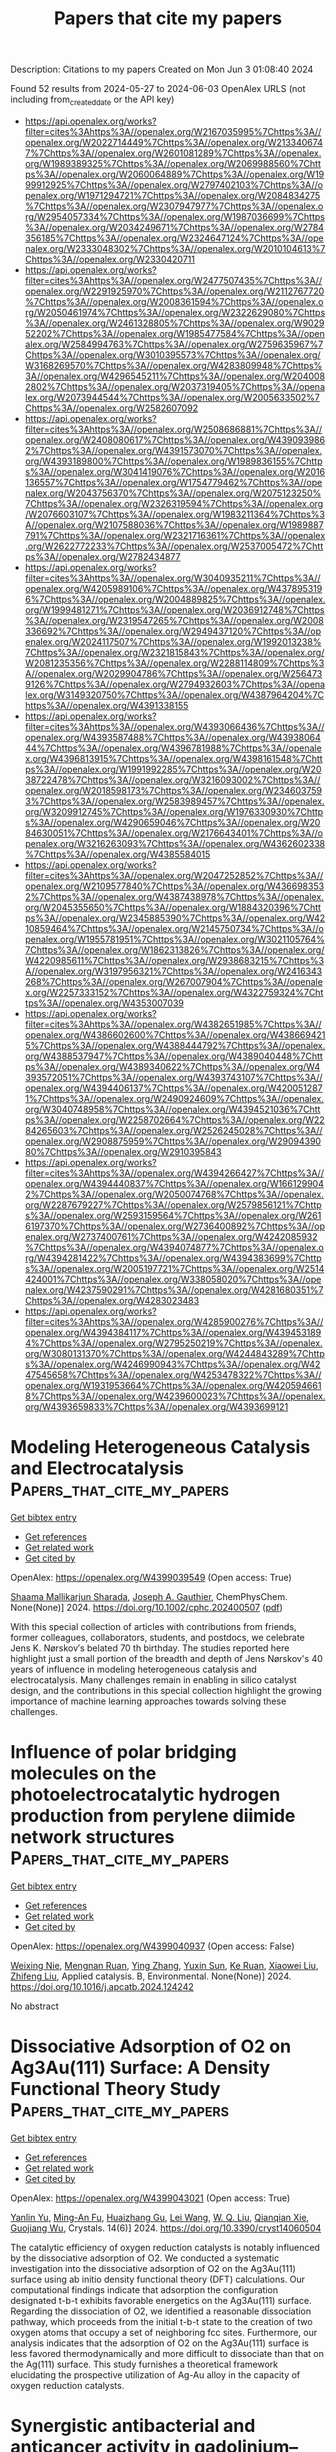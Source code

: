 #+TITLE: Papers that cite my papers
Description: Citations to my papers
Created on Mon Jun  3 01:08:40 2024

Found 52 results from 2024-05-27 to 2024-06-03
OpenAlex URLS (not including from_created_date or the API key)
- [[https://api.openalex.org/works?filter=cites%3Ahttps%3A//openalex.org/W2167035995%7Chttps%3A//openalex.org/W2022714449%7Chttps%3A//openalex.org/W2133406747%7Chttps%3A//openalex.org/W2601081289%7Chttps%3A//openalex.org/W1989389325%7Chttps%3A//openalex.org/W2069988560%7Chttps%3A//openalex.org/W2060064889%7Chttps%3A//openalex.org/W1999912925%7Chttps%3A//openalex.org/W2797402103%7Chttps%3A//openalex.org/W1971294721%7Chttps%3A//openalex.org/W2084834275%7Chttps%3A//openalex.org/W2307947977%7Chttps%3A//openalex.org/W2954057334%7Chttps%3A//openalex.org/W1987036699%7Chttps%3A//openalex.org/W2034249671%7Chttps%3A//openalex.org/W2784356185%7Chttps%3A//openalex.org/W2324647124%7Chttps%3A//openalex.org/W2333048302%7Chttps%3A//openalex.org/W2010104613%7Chttps%3A//openalex.org/W2330420711]]
- [[https://api.openalex.org/works?filter=cites%3Ahttps%3A//openalex.org/W2477507435%7Chttps%3A//openalex.org/W2291925970%7Chttps%3A//openalex.org/W2112767720%7Chttps%3A//openalex.org/W2008361594%7Chttps%3A//openalex.org/W2050461974%7Chttps%3A//openalex.org/W2322629080%7Chttps%3A//openalex.org/W2461328805%7Chttps%3A//openalex.org/W902952202%7Chttps%3A//openalex.org/W1985477584%7Chttps%3A//openalex.org/W2584994763%7Chttps%3A//openalex.org/W2759635967%7Chttps%3A//openalex.org/W3010395573%7Chttps%3A//openalex.org/W3168269570%7Chttps%3A//openalex.org/W4283809948%7Chttps%3A//openalex.org/W4296545211%7Chttps%3A//openalex.org/W2040082802%7Chttps%3A//openalex.org/W2037319405%7Chttps%3A//openalex.org/W2073944544%7Chttps%3A//openalex.org/W2005633502%7Chttps%3A//openalex.org/W2582607092]]
- [[https://api.openalex.org/works?filter=cites%3Ahttps%3A//openalex.org/W2508686881%7Chttps%3A//openalex.org/W2408080617%7Chttps%3A//openalex.org/W4390939862%7Chttps%3A//openalex.org/W4391573070%7Chttps%3A//openalex.org/W4393189800%7Chttps%3A//openalex.org/W1989836155%7Chttps%3A//openalex.org/W3041419076%7Chttps%3A//openalex.org/W2016136557%7Chttps%3A//openalex.org/W1754779462%7Chttps%3A//openalex.org/W2043756370%7Chttps%3A//openalex.org/W2075123250%7Chttps%3A//openalex.org/W2326319594%7Chttps%3A//openalex.org/W2076603107%7Chttps%3A//openalex.org/W1983211364%7Chttps%3A//openalex.org/W2107588036%7Chttps%3A//openalex.org/W1989887791%7Chttps%3A//openalex.org/W2321716361%7Chttps%3A//openalex.org/W2622772233%7Chttps%3A//openalex.org/W2537005472%7Chttps%3A//openalex.org/W2782434877]]
- [[https://api.openalex.org/works?filter=cites%3Ahttps%3A//openalex.org/W3040935211%7Chttps%3A//openalex.org/W4205989106%7Chttps%3A//openalex.org/W4378953196%7Chttps%3A//openalex.org/W2004889825%7Chttps%3A//openalex.org/W1999481271%7Chttps%3A//openalex.org/W2036912748%7Chttps%3A//openalex.org/W2319547265%7Chttps%3A//openalex.org/W2008336692%7Chttps%3A//openalex.org/W2949437120%7Chttps%3A//openalex.org/W2024117507%7Chttps%3A//openalex.org/W1992013238%7Chttps%3A//openalex.org/W2321815843%7Chttps%3A//openalex.org/W2081235356%7Chttps%3A//openalex.org/W2288114809%7Chttps%3A//openalex.org/W2029904786%7Chttps%3A//openalex.org/W2564739126%7Chttps%3A//openalex.org/W2794932603%7Chttps%3A//openalex.org/W3149320750%7Chttps%3A//openalex.org/W4387964204%7Chttps%3A//openalex.org/W4391338155]]
- [[https://api.openalex.org/works?filter=cites%3Ahttps%3A//openalex.org/W4393066436%7Chttps%3A//openalex.org/W4393587488%7Chttps%3A//openalex.org/W4393806444%7Chttps%3A//openalex.org/W4396781988%7Chttps%3A//openalex.org/W4396813915%7Chttps%3A//openalex.org/W4398161548%7Chttps%3A//openalex.org/W1991992285%7Chttps%3A//openalex.org/W2038722478%7Chttps%3A//openalex.org/W3216093002%7Chttps%3A//openalex.org/W2018598173%7Chttps%3A//openalex.org/W2346037593%7Chttps%3A//openalex.org/W2583989457%7Chttps%3A//openalex.org/W3209912745%7Chttps%3A//openalex.org/W1976330930%7Chttps%3A//openalex.org/W4290659046%7Chttps%3A//openalex.org/W2084630051%7Chttps%3A//openalex.org/W2176643401%7Chttps%3A//openalex.org/W3216263093%7Chttps%3A//openalex.org/W4362602338%7Chttps%3A//openalex.org/W4385584015]]
- [[https://api.openalex.org/works?filter=cites%3Ahttps%3A//openalex.org/W2047252852%7Chttps%3A//openalex.org/W2109577840%7Chttps%3A//openalex.org/W4366983532%7Chttps%3A//openalex.org/W4387438978%7Chttps%3A//openalex.org/W2045355650%7Chttps%3A//openalex.org/W1884320396%7Chttps%3A//openalex.org/W2345885390%7Chttps%3A//openalex.org/W4210859464%7Chttps%3A//openalex.org/W2145750734%7Chttps%3A//openalex.org/W1955781951%7Chttps%3A//openalex.org/W3021105764%7Chttps%3A//openalex.org/W1862313826%7Chttps%3A//openalex.org/W4220985611%7Chttps%3A//openalex.org/W2938683215%7Chttps%3A//openalex.org/W3197956321%7Chttps%3A//openalex.org/W2416343268%7Chttps%3A//openalex.org/W267007904%7Chttps%3A//openalex.org/W2257333152%7Chttps%3A//openalex.org/W4322759324%7Chttps%3A//openalex.org/W4353007039]]
- [[https://api.openalex.org/works?filter=cites%3Ahttps%3A//openalex.org/W4382651985%7Chttps%3A//openalex.org/W4386602600%7Chttps%3A//openalex.org/W4386694215%7Chttps%3A//openalex.org/W4388444792%7Chttps%3A//openalex.org/W4388537947%7Chttps%3A//openalex.org/W4389040448%7Chttps%3A//openalex.org/W4389340622%7Chttps%3A//openalex.org/W4393572051%7Chttps%3A//openalex.org/W4393743107%7Chttps%3A//openalex.org/W4394406137%7Chttps%3A//openalex.org/W4200512871%7Chttps%3A//openalex.org/W2490924609%7Chttps%3A//openalex.org/W3040748958%7Chttps%3A//openalex.org/W4394521036%7Chttps%3A//openalex.org/W2258702664%7Chttps%3A//openalex.org/W2284265603%7Chttps%3A//openalex.org/W2526245028%7Chttps%3A//openalex.org/W2908875959%7Chttps%3A//openalex.org/W2909439080%7Chttps%3A//openalex.org/W2910395843]]
- [[https://api.openalex.org/works?filter=cites%3Ahttps%3A//openalex.org/W4394266427%7Chttps%3A//openalex.org/W4394440837%7Chttps%3A//openalex.org/W1661299042%7Chttps%3A//openalex.org/W2050074768%7Chttps%3A//openalex.org/W2287679227%7Chttps%3A//openalex.org/W2579856121%7Chttps%3A//openalex.org/W2593159564%7Chttps%3A//openalex.org/W2616197370%7Chttps%3A//openalex.org/W2736400892%7Chttps%3A//openalex.org/W2737400761%7Chttps%3A//openalex.org/W4242085932%7Chttps%3A//openalex.org/W4394074877%7Chttps%3A//openalex.org/W4394281422%7Chttps%3A//openalex.org/W4394383699%7Chttps%3A//openalex.org/W2005197721%7Chttps%3A//openalex.org/W2514424001%7Chttps%3A//openalex.org/W338058020%7Chttps%3A//openalex.org/W4237590291%7Chttps%3A//openalex.org/W4281680351%7Chttps%3A//openalex.org/W4283023483]]
- [[https://api.openalex.org/works?filter=cites%3Ahttps%3A//openalex.org/W4285900276%7Chttps%3A//openalex.org/W4394384117%7Chttps%3A//openalex.org/W4394531894%7Chttps%3A//openalex.org/W2795250219%7Chttps%3A//openalex.org/W3080131370%7Chttps%3A//openalex.org/W4244843289%7Chttps%3A//openalex.org/W4246990943%7Chttps%3A//openalex.org/W4247545658%7Chttps%3A//openalex.org/W4253478322%7Chttps%3A//openalex.org/W1931953664%7Chttps%3A//openalex.org/W4205946618%7Chttps%3A//openalex.org/W4239600023%7Chttps%3A//openalex.org/W4393659833%7Chttps%3A//openalex.org/W4393699121]]

* Modeling Heterogeneous Catalysis and Electrocatalysis  :Papers_that_cite_my_papers:
:PROPERTIES:
:UUID: https://openalex.org/W4399039549
:TOPICS: Accelerating Materials Innovation through Informatics, Electrocatalysis for Energy Conversion, Catalytic Dehydrogenation of Light Alkanes
:PUBLICATION_DATE: 2024-05-27
:END:    
    
[[elisp:(doi-add-bibtex-entry "https://doi.org/10.1002/cphc.202400507")][Get bibtex entry]] 

- [[elisp:(progn (xref--push-markers (current-buffer) (point)) (oa--referenced-works "https://openalex.org/W4399039549"))][Get references]]
- [[elisp:(progn (xref--push-markers (current-buffer) (point)) (oa--related-works "https://openalex.org/W4399039549"))][Get related work]]
- [[elisp:(progn (xref--push-markers (current-buffer) (point)) (oa--cited-by-works "https://openalex.org/W4399039549"))][Get cited by]]

OpenAlex: https://openalex.org/W4399039549 (Open access: True)
    
[[https://openalex.org/A5026033464][Shaama Mallikarjun Sharada]], [[https://openalex.org/A5088579134][Joseph A. Gauthier]], ChemPhysChem. None(None)] 2024. https://doi.org/10.1002/cphc.202400507  ([[https://onlinelibrary.wiley.com/doi/pdfdirect/10.1002/cphc.202400507][pdf]])
     
With this special collection of articles with contributions from friends, former colleagues, collaborators, students, and postdocs, we celebrate Jens K. Nørskov′s belated 70 th birthday. The studies reported here highlight just a small portion of the breadth and depth of Jens Nørskov's 40 years of influence in modeling heterogeneous catalysis and electrocatalysis. Many challenges remain in enabling in silico catalyst design, and the contributions in this special collection highlight the growing importance of machine learning approaches towards solving these challenges.    

    

* Influence of polar bridging molecules on the photoelectrocatalytic hydrogen production from perylene diimide network structures  :Papers_that_cite_my_papers:
:PROPERTIES:
:UUID: https://openalex.org/W4399040937
:TOPICS: Electrocatalysis for Energy Conversion, Photocatalytic Materials for Solar Energy Conversion, Electrochemical Reduction of CO2 to Fuels
:PUBLICATION_DATE: 2024-05-01
:END:    
    
[[elisp:(doi-add-bibtex-entry "https://doi.org/10.1016/j.apcatb.2024.124242")][Get bibtex entry]] 

- [[elisp:(progn (xref--push-markers (current-buffer) (point)) (oa--referenced-works "https://openalex.org/W4399040937"))][Get references]]
- [[elisp:(progn (xref--push-markers (current-buffer) (point)) (oa--related-works "https://openalex.org/W4399040937"))][Get related work]]
- [[elisp:(progn (xref--push-markers (current-buffer) (point)) (oa--cited-by-works "https://openalex.org/W4399040937"))][Get cited by]]

OpenAlex: https://openalex.org/W4399040937 (Open access: False)
    
[[https://openalex.org/A5027180731][Weixing Nie]], [[https://openalex.org/A5003645741][Mengnan Ruan]], [[https://openalex.org/A5042973046][Ying Zhang]], [[https://openalex.org/A5020889241][Yuxin Sun]], [[https://openalex.org/A5027796176][Ke Ruan]], [[https://openalex.org/A5046174386][Xiaowei Liu]], [[https://openalex.org/A5047208415][Zhifeng Liu]], Applied catalysis. B, Environmental. None(None)] 2024. https://doi.org/10.1016/j.apcatb.2024.124242 
     
No abstract    

    

* Dissociative Adsorption of O2 on Ag3Au(111) Surface: A Density Functional Theory Study  :Papers_that_cite_my_papers:
:PROPERTIES:
:UUID: https://openalex.org/W4399043021
:TOPICS: Catalytic Nanomaterials, Formation and Properties of Nanocrystals and Nanostructures, Gas Sensing Technology and Materials
:PUBLICATION_DATE: 2024-05-25
:END:    
    
[[elisp:(doi-add-bibtex-entry "https://doi.org/10.3390/cryst14060504")][Get bibtex entry]] 

- [[elisp:(progn (xref--push-markers (current-buffer) (point)) (oa--referenced-works "https://openalex.org/W4399043021"))][Get references]]
- [[elisp:(progn (xref--push-markers (current-buffer) (point)) (oa--related-works "https://openalex.org/W4399043021"))][Get related work]]
- [[elisp:(progn (xref--push-markers (current-buffer) (point)) (oa--cited-by-works "https://openalex.org/W4399043021"))][Get cited by]]

OpenAlex: https://openalex.org/W4399043021 (Open access: True)
    
[[https://openalex.org/A5032589681][Yanlin Yu]], [[https://openalex.org/A5055607778][Ming-An Fu]], [[https://openalex.org/A5037262034][Huaizhang Gu]], [[https://openalex.org/A5055471364][Lei Wang]], [[https://openalex.org/A5034344961][W. Q. Liu]], [[https://openalex.org/A5068684086][Qianqian Xie]], [[https://openalex.org/A5061689594][Guojiang Wu]], Crystals. 14(6)] 2024. https://doi.org/10.3390/cryst14060504 
     
The catalytic efficiency of oxygen reduction catalysts is notably influenced by the dissociative adsorption of O2. We conducted a systematic investigation into the dissociative adsorption of O2 on the Ag3Au(111) surface using ab initio density functional theory (DFT) calculations. Our computational findings indicate that adsorption the configuration designated t-b-t exhibits favorable energetics on the Ag3Au(111) surface. Regarding the dissociation of O2, we identified a reasonable dissociation pathway, which proceeds from the initial t-b-t state to the creation of two oxygen atoms that occupy a set of neighboring fcc sites. Furthermore, our analysis indicates that the adsorption of O2 on the Ag3Au(111) surface is less favored thermodynamically and more difficult to dissociate than that on the Ag(111) surface. This study furnishes a theoretical framework elucidating the prospective utilization of Ag-Au alloy in the capacity of oxygen reduction catalysts.    

    

* Synergistic antibacterial and anticancer activity in gadolinium–chitosan nanocomposite films: A novel approach for biomedical applications  :Papers_that_cite_my_papers:
:PROPERTIES:
:UUID: https://openalex.org/W4399051200
:TOPICS: Nanoparticle-Based Drug Delivery Systems, Nanotoxicology and Antimicrobial Nanoparticles, Chemistry and Applications of Tetrazoles
:PUBLICATION_DATE: 2024-05-27
:END:    
    
[[elisp:(doi-add-bibtex-entry "https://doi.org/10.1002/aoc.7531")][Get bibtex entry]] 

- [[elisp:(progn (xref--push-markers (current-buffer) (point)) (oa--referenced-works "https://openalex.org/W4399051200"))][Get references]]
- [[elisp:(progn (xref--push-markers (current-buffer) (point)) (oa--related-works "https://openalex.org/W4399051200"))][Get related work]]
- [[elisp:(progn (xref--push-markers (current-buffer) (point)) (oa--cited-by-works "https://openalex.org/W4399051200"))][Get cited by]]

OpenAlex: https://openalex.org/W4399051200 (Open access: False)
    
[[https://openalex.org/A5047425265][Khaled D. Khalil]], [[https://openalex.org/A5084194255][Ali H. Bashal]], [[https://openalex.org/A5046828845][Talaat H. Habeeb]], [[https://openalex.org/A5061884382][Ahmed M. Abu‐Dief]], Applied organometallic chemistry. None(None)] 2024. https://doi.org/10.1002/aoc.7531 
     
Driven by the continuous search for materials with antibacterial and anticancer applications, this study focuses on the fabrication of nanocomposite films using chitosan as the basis material, with the addition of gadolinium oxide nanoparticles at varying weight percentages (5 and 10 wt.% Gd 2 O 3 /CS). The films were made using the coprecipitation‐solution cast approach. The structural characteristics of the Gd 2 O 3 /CS films that were formed were investigated and confirmed using a range of analytical techniques, including Fourier transform infrared, X‐ray diffraction, and scanning electron microscopy–energy‐dispersive X‐ray spectroscopy. The X‐ray diffraction study provided unambiguous evidence of an increased degree of crystallinity in chitosan with the inclusion of gadolinia. The particle size was determined using the Debye–Scherrer formula, resulting in an estimated value of 36 nm. Following this, a thorough examination was undertaken to evaluate the antibacterial effectiveness against one strain of Gram‐positive bacteria and two strains of Gram‐negative bacteria. Our research has revealed that the efficacy of the inspected Gd 2 O 3 /CS as bactericides is superior to that of CS alone. Furthermore, the MCF‐7, HCT‐116, and HepG‐2 cell lines exhibited anticancer activity when exposed to the Gd 2 O 3 /CS nanocomposites. In addition, nanocomposites exhibit significant antioxidant activity in comparison with the conventional vitamin C. These findings provide evidence for the viability of our nanocomposites in combating breast cancer.    

    

* Interplay between alloying and tramp element effects on temper embrittlement in bcc iron: DFT and thermodynamic insights  :Papers_that_cite_my_papers:
:PROPERTIES:
:UUID: https://openalex.org/W4399051276
:TOPICS: High-Strength Steel Materials, Hydrogen Embrittlement in Metals and Alloys, Effects of Cryogenic Treatment on Material Properties
:PUBLICATION_DATE: 2024-05-01
:END:    
    
[[elisp:(doi-add-bibtex-entry "https://doi.org/10.1016/j.actamat.2024.120044")][Get bibtex entry]] 

- [[elisp:(progn (xref--push-markers (current-buffer) (point)) (oa--referenced-works "https://openalex.org/W4399051276"))][Get references]]
- [[elisp:(progn (xref--push-markers (current-buffer) (point)) (oa--related-works "https://openalex.org/W4399051276"))][Get related work]]
- [[elisp:(progn (xref--push-markers (current-buffer) (point)) (oa--cited-by-works "https://openalex.org/W4399051276"))][Get cited by]]

OpenAlex: https://openalex.org/W4399051276 (Open access: False)
    
[[https://openalex.org/A5027633750][Amin Sakic]], [[https://openalex.org/A5056652458][Ronald Schnitzer]], [[https://openalex.org/A5088298980][David Holec]], Acta materialia. None(None)] 2024. https://doi.org/10.1016/j.actamat.2024.120044 
     
No abstract    

    

* MXene-Based Catalysts: a Review  :Papers_that_cite_my_papers:
:PROPERTIES:
:UUID: https://openalex.org/W4399051757
:TOPICS: Two-Dimensional Transition Metal Carbides and Nitrides (MXenes), Catalytic Reduction of Nitro Compounds, Photocatalytic Materials for Solar Energy Conversion
:PUBLICATION_DATE: 2024-05-01
:END:    
    
[[elisp:(doi-add-bibtex-entry "https://doi.org/10.1016/j.mtcata.2024.100054")][Get bibtex entry]] 

- [[elisp:(progn (xref--push-markers (current-buffer) (point)) (oa--referenced-works "https://openalex.org/W4399051757"))][Get references]]
- [[elisp:(progn (xref--push-markers (current-buffer) (point)) (oa--related-works "https://openalex.org/W4399051757"))][Get related work]]
- [[elisp:(progn (xref--push-markers (current-buffer) (point)) (oa--cited-by-works "https://openalex.org/W4399051757"))][Get cited by]]

OpenAlex: https://openalex.org/W4399051757 (Open access: True)
    
[[https://openalex.org/A5098884211][Ali Hamzehlouy]], [[https://openalex.org/A5077418513][Masoud Soroush]], Materials today catalysis. None(None)] 2024. https://doi.org/10.1016/j.mtcata.2024.100054 
     
No abstract    

    

* Coverage, repulsion, and reactivity of hydrogen on High-Entropy alloys  :Papers_that_cite_my_papers:
:PROPERTIES:
:UUID: https://openalex.org/W4399056816
:TOPICS: High-Entropy Alloys: Novel Designs and Properties, Atom Probe Tomography Research, Thermal Barrier Coatings for Gas Turbines
:PUBLICATION_DATE: 2024-05-01
:END:    
    
[[elisp:(doi-add-bibtex-entry "https://doi.org/10.1016/j.jcat.2024.115570")][Get bibtex entry]] 

- [[elisp:(progn (xref--push-markers (current-buffer) (point)) (oa--referenced-works "https://openalex.org/W4399056816"))][Get references]]
- [[elisp:(progn (xref--push-markers (current-buffer) (point)) (oa--related-works "https://openalex.org/W4399056816"))][Get related work]]
- [[elisp:(progn (xref--push-markers (current-buffer) (point)) (oa--cited-by-works "https://openalex.org/W4399056816"))][Get cited by]]

OpenAlex: https://openalex.org/W4399056816 (Open access: True)
    
[[https://openalex.org/A5063987730][Frederik C. Østergaard]], [[https://openalex.org/A5014248031][Frank Abild‐Pedersen]], [[https://openalex.org/A5083668074][Jan Rossmeisl]], Journal of catalysis. None(None)] 2024. https://doi.org/10.1016/j.jcat.2024.115570 
     
Modeling hydrogen evolution reaction (HER) activity probability on IrPdPtRhRu(1 1 1) high-entropy alloys. Determining hydrogen coverages based on ligand effects and generalized hydrogen–hydrogen repulsion. The rate of H2 formation is highly impacted by the level of hydrogen coverage on the catalyst surface. In search of optimal catalytic properties high-entropy alloys (HEA) are promising candidates that utilize the compositional space of multiple elements. Based on simulations of HEA model (1 1 1) surfaces with a range of hydrogen coverages, distributions of binding energies are used to construct a framework that approximates the probability that adsorbed hydrogen may lead to the formation of H2 as a function of applied potential. By optimizing the alloy compositions for the highest activity probability at given potentials the best and most efficient catalyst candidates for HER can be identified. Treating hydrogen–hydrogen repulsion effects and binding energy separately, we find that the repulsion is larger for HEAs than for pure metals. Differing isotherm slopes in the mean adsorption and desorption energies demonstrate a possible hysteresis for hydrogen adsorption on HEAs.    

    

* Spontaneous‐Spin‐Polarized 2D π‐d Conjugated Frameworks Towards Enhanced Oxygen Evolution Kinetics  :Papers_that_cite_my_papers:
:PROPERTIES:
:UUID: https://openalex.org/W4399070034
:TOPICS: Electrocatalysis for Energy Conversion, Aqueous Zinc-Ion Battery Technology, Fuel Cell Membrane Technology
:PUBLICATION_DATE: 2024-05-28
:END:    
    
[[elisp:(doi-add-bibtex-entry "https://doi.org/10.1002/smll.202401987")][Get bibtex entry]] 

- [[elisp:(progn (xref--push-markers (current-buffer) (point)) (oa--referenced-works "https://openalex.org/W4399070034"))][Get references]]
- [[elisp:(progn (xref--push-markers (current-buffer) (point)) (oa--related-works "https://openalex.org/W4399070034"))][Get related work]]
- [[elisp:(progn (xref--push-markers (current-buffer) (point)) (oa--cited-by-works "https://openalex.org/W4399070034"))][Get cited by]]

OpenAlex: https://openalex.org/W4399070034 (Open access: True)
    
[[https://openalex.org/A5029889356][Won Seok Lee]], [[https://openalex.org/A5026224138][Hiroaki Maeda]], [[https://openalex.org/A5079583259][Yen‐Ting Kuo]], [[https://openalex.org/A5027185260][Koki Muraoka]], [[https://openalex.org/A5018787061][Naoya Fukui]], [[https://openalex.org/A5064621747][Kenji Takada]], [[https://openalex.org/A5013923782][Sono Sasaki]], [[https://openalex.org/A5089786787][Hiroshi Nishihara]], [[https://openalex.org/A5076818771][Akira Nakayama]], [[https://openalex.org/A5040900066][Hong‐Kang Tian]], [[https://openalex.org/A5089786787][Hiroshi Nishihara]], [[https://openalex.org/A5051138648][Ken Sakaushi]], Small. None(None)] 2024. https://doi.org/10.1002/smll.202401987  ([[https://onlinelibrary.wiley.com/doi/pdfdirect/10.1002/smll.202401987][pdf]])
     
Abstract Alternative strategies to design sustainable‐element‐based electrocatalysts enhancing oxygen evolution reaction (OER) kinetics are demanded to develop affordable yet high‐performance water‐electrolyzers for green hydrogen production. Here, it is demonstrated that the spontaneous‐spin‐polarized 2D π‐d conjugated framework comprising abundant elements of nickel and iron with a ratio of Ni:Fe = 1:4 with benzenehexathiol linker (BHT) can improve OER kinetics by its unique electronic property. Among the bimetallic NiFe x:y ‐BHTs with various ratios with Ni:Fe = x:y, the NiFe 1:4 ‐BHT exhibits the highest OER activity. The NiFe 1:4 ‐BHT shows a specific current density of 140 A g −1 at the overpotential of 350 mV. This performance is one of the best activities among state‐of‐the‐art non‐precious OER electrocatalysts and even comparable to that of the platinum‐group‐metals of RuO 2 and IrO 2 . The density functional theory calculations uncover that introducing Ni into the homometallic Fe‐BHT (e.g., Ni:Fe = 0:1) can emerge a spontaneous‐spin‐polarized state. Thus, this material can achieve improved OER kinetics with spin‐polarization which previously required external magnetic fields. This work shows that a rational design of 2D π‐d conjugated frameworks can be a powerful strategy to synthesize promising electrocatalysts with abundant elements for a wide spectrum of next‐generation energy devices.    

    

* Influence of the Atomic Local Environment on the ORR Activity of Single-Atom Catalysts in N-Doped Graphene  :Papers_that_cite_my_papers:
:PROPERTIES:
:UUID: https://openalex.org/W4399085331
:TOPICS: Electrocatalysis for Energy Conversion, Catalytic Nanomaterials, Lithium-ion Battery Technology
:PUBLICATION_DATE: 2024-05-28
:END:    
    
[[elisp:(doi-add-bibtex-entry "https://doi.org/10.1021/acsaem.4c00518")][Get bibtex entry]] 

- [[elisp:(progn (xref--push-markers (current-buffer) (point)) (oa--referenced-works "https://openalex.org/W4399085331"))][Get references]]
- [[elisp:(progn (xref--push-markers (current-buffer) (point)) (oa--related-works "https://openalex.org/W4399085331"))][Get related work]]
- [[elisp:(progn (xref--push-markers (current-buffer) (point)) (oa--cited-by-works "https://openalex.org/W4399085331"))][Get cited by]]

OpenAlex: https://openalex.org/W4399085331 (Open access: False)
    
[[https://openalex.org/A5075146866][L.A. Alvarado-Leal]], [[https://openalex.org/A5087469490][J.I. Paez-Ornelas]], [[https://openalex.org/A5022530640][H. N. Fernández-Escamilla]], [[https://openalex.org/A5009045468][E. Peréz‐Tijerina]], [[https://openalex.org/A5011173370][J. Guerrero-Sánchez]], [[https://openalex.org/A5061581191][J. M. Romo-Herrera]], [[https://openalex.org/A5011552496][Noboru Takeuchi]], ACS applied energy materials. None(None)] 2024. https://doi.org/10.1021/acsaem.4c00518 
     
No abstract    

    

* emle-engine: A Flexible Electrostatic Machine Learning Embedding Package for Multiscale Molecular Dynamics Simulations  :Papers_that_cite_my_papers:
:PROPERTIES:
:UUID: https://openalex.org/W4399091017
:TOPICS: Accelerating Materials Innovation through Informatics, Protein Structure Prediction and Analysis, Computational Methods in Drug Discovery
:PUBLICATION_DATE: 2024-05-28
:END:    
    
[[elisp:(doi-add-bibtex-entry "https://doi.org/10.1021/acs.jctc.4c00248")][Get bibtex entry]] 

- [[elisp:(progn (xref--push-markers (current-buffer) (point)) (oa--referenced-works "https://openalex.org/W4399091017"))][Get references]]
- [[elisp:(progn (xref--push-markers (current-buffer) (point)) (oa--related-works "https://openalex.org/W4399091017"))][Get related work]]
- [[elisp:(progn (xref--push-markers (current-buffer) (point)) (oa--cited-by-works "https://openalex.org/W4399091017"))][Get cited by]]

OpenAlex: https://openalex.org/W4399091017 (Open access: True)
    
[[https://openalex.org/A5039401197][Kirill Zinovjev]], [[https://openalex.org/A5009409259][Lester O. Hedges]], [[https://openalex.org/A5046865356][Rubén Montagud Andreu]], [[https://openalex.org/A5034343670][Christopher Woods]], [[https://openalex.org/A5082079166][Iñaki Tuñón]], [[https://openalex.org/A5021710523][Marc W. van der Kamp]], Journal of chemical theory and computation. None(None)] 2024. https://doi.org/10.1021/acs.jctc.4c00248  ([[https://pubs.acs.org/doi/pdf/10.1021/acs.jctc.4c00248][pdf]])
     
We present in this work the emle-engine package (https://github.com/chemle/emle-engine)─the implementation of a new machine learning embedding scheme for hybrid machine learning potential/molecular-mechanics (ML/MM) dynamics simulations. The package is based on an embedding scheme that uses a physics-based model of the electronic density and induction with a handful of tunable parameters derived from in vacuo properties of the subsystem to be embedded. This scheme is completely independent of the in vacuo potential and requires only the positions of the atoms of the machine learning subsystem and the positions and partial charges of the molecular mechanics environment. These characteristics allow emle-engine to be employed in existing QM/MM software. We demonstrate that the implemented electrostatic machine learning embedding scheme (named EMLE) is stable in enhanced sampling molecular dynamics simulations. Through the calculation of free energy surfaces of alanine dipeptide in water with two different ML options for the in vacuo potential and three embedding models, we test the performance of EMLE. When compared to the reference DFT/MM surface, the EMLE embedding is clearly superior to the MM one based on fixed partial charges. The configurational dependence of the electronic density and the inclusion of the induction energy introduced by the EMLE model leads to a systematic reduction in the average error of the free energy surface when compared to MM embedding. By enabling the usage of EMLE embedding in practical ML/MM simulations, emle-engine will make it possible to accurately model systems and processes that feature significant variations in the charge distribution of the ML subsystem and/or the interacting environment.    

    

* Facile Synthesis of Tunable Ultra-Thin Anodes for Long-Lasting and High-Energy-Density Lithium Metal Batteries  :Papers_that_cite_my_papers:
:PROPERTIES:
:UUID: https://openalex.org/W4399097595
:TOPICS: Lithium-ion Battery Technology, Lithium Battery Technologies, Synthesis and Properties of Inorganic Cluster Compounds
:PUBLICATION_DATE: 2024-01-01
:END:    
    
[[elisp:(doi-add-bibtex-entry "https://doi.org/10.2139/ssrn.4844308")][Get bibtex entry]] 

- [[elisp:(progn (xref--push-markers (current-buffer) (point)) (oa--referenced-works "https://openalex.org/W4399097595"))][Get references]]
- [[elisp:(progn (xref--push-markers (current-buffer) (point)) (oa--related-works "https://openalex.org/W4399097595"))][Get related work]]
- [[elisp:(progn (xref--push-markers (current-buffer) (point)) (oa--cited-by-works "https://openalex.org/W4399097595"))][Get cited by]]

OpenAlex: https://openalex.org/W4399097595 (Open access: False)
    
[[https://openalex.org/A5057480817][Tao Du]], [[https://openalex.org/A5077291181][Weimin Chen]], [[https://openalex.org/A5090011683][Yue Shen]], [[https://openalex.org/A5088276337][Wenzhu Cao]], [[https://openalex.org/A5064074348][Wenwen Miao]], [[https://openalex.org/A5035766233][Zonghe Lai]], [[https://openalex.org/A5064530138][Hong Chen]], [[https://openalex.org/A5054963574][Shanshan Yang]], [[https://openalex.org/A5013427664][Liang Wang]], [[https://openalex.org/A5080606995][Faquan Yu]], No host. None(None)] 2024. https://doi.org/10.2139/ssrn.4844308 
     
No abstract    

    

* Tunable layered Mn oxides for oxygen electrocatalysis  :Papers_that_cite_my_papers:
:PROPERTIES:
:UUID: https://openalex.org/W4399121605
:TOPICS: Electrocatalysis for Energy Conversion, Aqueous Zinc-Ion Battery Technology, Fuel Cell Membrane Technology
:PUBLICATION_DATE: 2024-05-29
:END:    
    
[[elisp:(doi-add-bibtex-entry "https://doi.org/10.1038/s41929-024-01144-1")][Get bibtex entry]] 

- [[elisp:(progn (xref--push-markers (current-buffer) (point)) (oa--referenced-works "https://openalex.org/W4399121605"))][Get references]]
- [[elisp:(progn (xref--push-markers (current-buffer) (point)) (oa--related-works "https://openalex.org/W4399121605"))][Get related work]]
- [[elisp:(progn (xref--push-markers (current-buffer) (point)) (oa--cited-by-works "https://openalex.org/W4399121605"))][Get cited by]]

OpenAlex: https://openalex.org/W4399121605 (Open access: False)
    
[[https://openalex.org/A5039887129][E Liu]], [[https://openalex.org/A5044827415][Drew Higgins]], Nature Catalysis. 7(5)] 2024. https://doi.org/10.1038/s41929-024-01144-1 
     
No abstract    

    

* Predictive Synthesis of Transition Metal Carbide via Thermochemical Oxocarbon Equilibrium  :Papers_that_cite_my_papers:
:PROPERTIES:
:UUID: https://openalex.org/W4399123083
:TOPICS: Synthesis and Properties of Cemented Carbides, Catalytic Carbon Dioxide Hydrogenation, Catalytic Nanomaterials
:PUBLICATION_DATE: 2024-05-29
:END:    
    
[[elisp:(doi-add-bibtex-entry "https://doi.org/10.1021/jacs.4c03820")][Get bibtex entry]] 

- [[elisp:(progn (xref--push-markers (current-buffer) (point)) (oa--referenced-works "https://openalex.org/W4399123083"))][Get references]]
- [[elisp:(progn (xref--push-markers (current-buffer) (point)) (oa--related-works "https://openalex.org/W4399123083"))][Get related work]]
- [[elisp:(progn (xref--push-markers (current-buffer) (point)) (oa--cited-by-works "https://openalex.org/W4399123083"))][Get cited by]]

OpenAlex: https://openalex.org/W4399123083 (Open access: False)
    
[[https://openalex.org/A5017391926][Seo Jin Oh]], [[https://openalex.org/A5076677708][Dohun Kim]], [[https://openalex.org/A5090139135][Ji-Yong Kim]], [[https://openalex.org/A5044192276][Geosan Kang]], [[https://openalex.org/A5050756677][Junho Jeon]], [[https://openalex.org/A5010123538][Miyoung Kim]], [[https://openalex.org/A5083829802][Young‐Chang Joo]], [[https://openalex.org/A5088084443][Dae‐Hyun Nam]], Journal of the American Chemical Society. None(None)] 2024. https://doi.org/10.1021/jacs.4c03820 
     
Fabricating nanoscale metal carbides is a great challenge due to them having higher Gibbs free energy of formation (ΔG°) values than other metal compounds; additionally, these carbides have harsh calcination conditions, in which metal oxidation is preferred in the atmosphere. Herein, we report oxocarbon-mediated calcination for the predictive synthesis of nanoscale metal carbides. The thermochemical oxocarbon equilibrium of CO–CO2 reactions was utilized to control the selective redox reactions in multiatomic systems of Mo–C–O, contributing to the phase-forming and structuring of Mo compounds. By harnessing the thermodynamically predicted processing window, we controlled a wide range of Mo phases (MoO2, α-MoC1–x, and β-Mo2C) and nanostructures (nanoparticle, spike, stain, and core/shell) in the Mo compounds/C nanofibers. By inducing simultaneous reactions of C–O (selective C combustion) and Mo–C (Mo carbide formation) in the nanofibers, Mo diffusion was controlled in C nanofibers, acting as a template for the nucleation and growth of Mo carbides and resulting in precise control of the phases and structures of Mo compounds. The formation mechanism of nanostructured Mo carbides was elucidated according to the CO fractions of CO–CO2 calcination. Moreover, tungsten (W) and niobium (Nb) carbides/C nanofibers have been successfully synthesized by CO–CO2 calcination. We constructed the thermodynamic map for the predictive synthesis of transition metal carbides to provide universal guideline via thermochemical oxocarbon equilibrium. We revealed that our thermochemical oxocarbon-mediated gas–solid reaction enabled the structure and phase control of nanoscale transition metal compounds to optimize the material–property relationship accordingly.    

    

* The NOMAD mini-apps: A suite of kernels from ab initio electronic structure codes enabling co-design in high-performance computing  :Papers_that_cite_my_papers:
:PROPERTIES:
:UUID: https://openalex.org/W4399124316
:TOPICS: Distributed Storage Systems and Network Coding, Parallel Computing and Performance Optimization, Theory and Applications of Cellular Automata
:PUBLICATION_DATE: 2024-05-29
:END:    
    
[[elisp:(doi-add-bibtex-entry "https://doi.org/10.12688/openreseurope.16920.2")][Get bibtex entry]] 

- [[elisp:(progn (xref--push-markers (current-buffer) (point)) (oa--referenced-works "https://openalex.org/W4399124316"))][Get references]]
- [[elisp:(progn (xref--push-markers (current-buffer) (point)) (oa--related-works "https://openalex.org/W4399124316"))][Get related work]]
- [[elisp:(progn (xref--push-markers (current-buffer) (point)) (oa--cited-by-works "https://openalex.org/W4399124316"))][Get cited by]]

OpenAlex: https://openalex.org/W4399124316 (Open access: True)
    
[[https://openalex.org/A5093955168][Isidre Mas Magre]], [[https://openalex.org/A5036890849][Rogeli Grima Torres]], [[https://openalex.org/A5010896035][José María]], [[https://openalex.org/A5076257122][José Julio Gutiérrez Moreno]], Open research Europe. 4(None)] 2024. https://doi.org/10.12688/openreseurope.16920.2 
     
This article introduces a suite of mini-applications (mini-apps) designed to optimise computational kernels in ab initio electronic structure codes. The suite is developed from flagship applications participating in the NOMAD Center of Excellence, such as the ELPA eigensolver library and the GW implementations of the exciting, Abinit, and FHI-aims codes. The mini-apps were identified by targeting functions that significantly contribute to the total execution time in the parent applications. This strategic selection allows for concentrated optimisation efforts. The suite is designed for easy deployment on various High-Performance Computing (HPC) systems, supported by an integrated CMake build system for straightforward compilation and execution. The aim is to harness the capabilities of emerging (post)exascale systems, which necessitate concurrent hardware and software development — a concept known as co-design. The mini-app suite serves as a tool for profiling and benchmarking, providing insights that can guide both software optimisation and hardware design. Ultimately, these developments will enable more accurate and efficient simulations of novel materials, leveraging the full potential of exascale computing in material science research.    

    

* Ultrafast Heating-Induced Suppression of d-Band Dominance in the Electronic Excitation Spectrum of Cuprum  :Papers_that_cite_my_papers:
:PROPERTIES:
:UUID: https://openalex.org/W4399129821
:TOPICS: Physics and Chemistry of Schottky Barrier Height, Phase Change Materials for Data Storage and Photonics, Silicon Solar Cell Technology
:PUBLICATION_DATE: 2024-05-29
:END:    
    
[[elisp:(doi-add-bibtex-entry "https://doi.org/10.1021/acsomega.4c02920")][Get bibtex entry]] 

- [[elisp:(progn (xref--push-markers (current-buffer) (point)) (oa--referenced-works "https://openalex.org/W4399129821"))][Get references]]
- [[elisp:(progn (xref--push-markers (current-buffer) (point)) (oa--related-works "https://openalex.org/W4399129821"))][Get related work]]
- [[elisp:(progn (xref--push-markers (current-buffer) (point)) (oa--cited-by-works "https://openalex.org/W4399129821"))][Get cited by]]

OpenAlex: https://openalex.org/W4399129821 (Open access: True)
    
[[https://openalex.org/A5082224651][Zhandos A. Moldabekov]], [[https://openalex.org/A5084117865][Thomas Gawne]], [[https://openalex.org/A5000808870][Sebastian Schwalbe]], [[https://openalex.org/A5040134454][Thomas R. Preston]], [[https://openalex.org/A5015865543][Jan Vorberger]], [[https://openalex.org/A5019440366][Tobias Dornheim]], ACS omega. None(None)] 2024. https://doi.org/10.1021/acsomega.4c02920  ([[https://pubs.acs.org/doi/pdf/10.1021/acsomega.4c02920][pdf]])
     
No abstract    

    

* Design of Multifunctional Electrocatalysts for ORR/OER/HER/HOR: Janus Makes Difference  :Papers_that_cite_my_papers:
:PROPERTIES:
:UUID: https://openalex.org/W4399140360
:TOPICS: Electrocatalysis for Energy Conversion, Photocatalytic Materials for Solar Energy Conversion, Aqueous Zinc-Ion Battery Technology
:PUBLICATION_DATE: 2024-05-29
:END:    
    
[[elisp:(doi-add-bibtex-entry "https://doi.org/10.1002/smll.202404000")][Get bibtex entry]] 

- [[elisp:(progn (xref--push-markers (current-buffer) (point)) (oa--referenced-works "https://openalex.org/W4399140360"))][Get references]]
- [[elisp:(progn (xref--push-markers (current-buffer) (point)) (oa--related-works "https://openalex.org/W4399140360"))][Get related work]]
- [[elisp:(progn (xref--push-markers (current-buffer) (point)) (oa--cited-by-works "https://openalex.org/W4399140360"))][Get cited by]]

OpenAlex: https://openalex.org/W4399140360 (Open access: True)
    
[[https://openalex.org/A5033266172][Xinyu Yang]], [[https://openalex.org/A5019593282][Long Lin]], [[https://openalex.org/A5082750032][Xiangyu Guo]], [[https://openalex.org/A5041384147][Shengli Zhang]], Small. None(None)] 2024. https://doi.org/10.1002/smll.202404000  ([[https://onlinelibrary.wiley.com/doi/pdfdirect/10.1002/smll.202404000][pdf]])
     
Abstract Multifunctional electrocatalysts for hydrogen evolution reaction (HER), hydrogen oxidation reaction (HOR), oxygen evolution reaction (OER), and oxygen reduction reaction (ORR) have broad application prospects; However, realization of such kinds of materials remain difficulties because it requires the materials to have not only unique electronic properties, but multiple active centers to deal with different reactions. Here, employing density functional theory (DFT) computations, it is demonstrated that by decorating the Janus‐type 2D transition metal dichalcogenide (TMD) of TaSSe with the single atoms, the materials can achieve multifunctionality to catalyze the ORR/OER/HER/HOR. Out of sixteen catalytic systems, Pt‐V S (i.e., Pt atom embedded in the sulfur vacancy), Pd‐V Se , and Pt‐V Se @TaSSe are promising multifunctional catalysts with superior stability. Among them, the Pt‐V S @TaSSe catalyst exhibits the highest activity with theoretical overpotentials η ORR = 0.40 V, η OER = 0.39 V, and η HER/HOR = 0.07 V, respectively, better than the traditional Pt (111), IrO 2 (110). The interplays between the catalyst and the reaction intermediate over the course of the reaction are then systematically investigated. Generally, this study presents a viable approach for the design and development of advanced multifunctional electrocatalysts. It enriches the application of Janus, a new 2D material, in electrochemical energy storage and conversion technology.    

    

* There is no escape: How insertion of a single Fe, Co, Ni or Cu atom into lattice of β-molybdenum carbide affects its fundamental properties and catalytic activity  :Papers_that_cite_my_papers:
:PROPERTIES:
:UUID: https://openalex.org/W4399142810
:TOPICS: Synthesis and Properties of Cemented Carbides, Desulfurization Technologies for Fuels, Catalytic Nanomaterials
:PUBLICATION_DATE: 2024-05-01
:END:    
    
[[elisp:(doi-add-bibtex-entry "https://doi.org/10.1016/j.surfin.2024.104533")][Get bibtex entry]] 

- [[elisp:(progn (xref--push-markers (current-buffer) (point)) (oa--referenced-works "https://openalex.org/W4399142810"))][Get references]]
- [[elisp:(progn (xref--push-markers (current-buffer) (point)) (oa--related-works "https://openalex.org/W4399142810"))][Get related work]]
- [[elisp:(progn (xref--push-markers (current-buffer) (point)) (oa--cited-by-works "https://openalex.org/W4399142810"))][Get cited by]]

OpenAlex: https://openalex.org/W4399142810 (Open access: False)
    
[[https://openalex.org/A5044482615][Andrey A. Koverga]], [[https://openalex.org/A5044131861][Elizabeth Flórez]], [[https://openalex.org/A5054174128][Edson A. Ticianelli]], Surfaces and interfaces. None(None)] 2024. https://doi.org/10.1016/j.surfin.2024.104533 
     
Impact of insertion of a single Fe, Co, Ni or Cu atom into crystalline lattice of orthorhombic Mo2C(001) surface on fundamental properties of the surface atoms has been investigated by means of density functional theory. Polar C- and Mo-terminated surfaces were used as model systems and two modes of the foreign atom insertion were considered: into the topmost Mo layer of the surface and into metal layer deeper in the structure of the host system. Calculations revealed that TM-modified Mo2C compounds were less stable than the pristine carbide with no significant changes in work function of the carbide surface, regardless of its termination, foreign atom nature, and its position in the host system. Furthermore, presence of either Fe, Co, Ni or Cu atom in subsurface or in the topmost metal layer of the terminations did not impact noticeably electronic structure of either C or Mo atoms closest to the modification site as evidenced from analysis of their density of states. Consequentially, insertion of foreign atoms into the lattice of molybdenum carbide results in atomic hydrogen stability close to that on the corresponding unmodified polar termination of the Mo2C(001) surface. In the context of experimentally observed changes in catalytic activity of molybdenum carbide toward hydrogen evolution reaction upon doping it with transition metals, the obtained data evidence that the major effect comes from the foreign atoms being adsorbed on molybdenum carbide surface, while insertion into the lattice bears no significant impact. This suggests that coating Mo2C surface with transition metals can be promising strategy to modify and tailor its catalytic properties for hydrogen production.    

    

* Experimental and theoretical studies of WO3/Vulcan XC-72 electrocatalyst enhanced H2O2 yield ORR performed in acid and alkaline medium  :Papers_that_cite_my_papers:
:PROPERTIES:
:UUID: https://openalex.org/W4399142859
:TOPICS: Electrocatalysis for Energy Conversion, Aqueous Zinc-Ion Battery Technology, Fuel Cell Membrane Technology
:PUBLICATION_DATE: 2024-05-01
:END:    
    
[[elisp:(doi-add-bibtex-entry "https://doi.org/10.1016/j.jece.2024.113182")][Get bibtex entry]] 

- [[elisp:(progn (xref--push-markers (current-buffer) (point)) (oa--referenced-works "https://openalex.org/W4399142859"))][Get references]]
- [[elisp:(progn (xref--push-markers (current-buffer) (point)) (oa--related-works "https://openalex.org/W4399142859"))][Get related work]]
- [[elisp:(progn (xref--push-markers (current-buffer) (point)) (oa--cited-by-works "https://openalex.org/W4399142859"))][Get cited by]]

OpenAlex: https://openalex.org/W4399142859 (Open access: False)
    
[[https://openalex.org/A5076479223][João Paulo Moura]], [[https://openalex.org/A5098932489][Lanna E.B. Luchetti]], [[https://openalex.org/A5048430024][Caio Machado Fernandes]], [[https://openalex.org/A5044889639][Aline B. Trench]], [[https://openalex.org/A5002629851][Camila Neves Lange]], [[https://openalex.org/A5014255998][Bruno Lemos Batista]], [[https://openalex.org/A5039775140][J. Almeida]], [[https://openalex.org/A5025337175][Mauro C. Santos]], Journal of environmental chemical engineering. None(None)] 2024. https://doi.org/10.1016/j.jece.2024.113182 
     
The oxygen reduction reaction (ORR) plays a pivotal role in clean energy generation and sustainable chemical production, particularly in the synthesis of hydrogen peroxide (H2O2). In this study, WO3/Vulcan-XC72 electrocatalysts have been synthesized and characterized for ORR applications. We assessed the ratio of WO3 to Vulcan-XC72 and investigated the impact of electrolytes pH (covering acidic and alkaline media) on the ORR process. The results revealed that WO3 with a monoclinic crystalline phase and nanoflower-like morphology was successfully synthesized, and confirmed an improvement in surface properties, with an increase in hydrophilicity and superficial oxygenated species. Electrochemical studies showed that WO3/C was the most selective for H2O2 electrogeneration, compared to pure Vulcan-XC72, in both acidic and alkaline media. These results indicate that the ORR on the WO3/C electrocatalyst surface has a pH-dependent mechanism. Using WO3/C GDEs, an accumulation of 862 mg L-1 of H2O2 was achieved after 120 min of electrolysis at 100 mA cm-2. The higher selectivity of WO3/C could be related to the presence of more oxygen functional acid species on the catalyst surface and increased hydrophilicity compared to pure Vulcan, as well as a synergistic effect of the WO3 nanoflowers in ORR, confirmed by theoretical calculations. The results reveal that WO3/Vulcan is a promising catalyst for H2O2 electrogeneration via the ORR.    

    

* Do we achieve “1 + 1 > 2” in dual-atom or dual-single-atom catalysts?  :Papers_that_cite_my_papers:
:PROPERTIES:
:UUID: https://openalex.org/W4399150954
:TOPICS: Catalytic Nanomaterials, Electrocatalysis for Energy Conversion, Catalytic Dehydrogenation of Light Alkanes
:PUBLICATION_DATE: 2024-10-01
:END:    
    
[[elisp:(doi-add-bibtex-entry "https://doi.org/10.1016/j.ccr.2024.215961")][Get bibtex entry]] 

- [[elisp:(progn (xref--push-markers (current-buffer) (point)) (oa--referenced-works "https://openalex.org/W4399150954"))][Get references]]
- [[elisp:(progn (xref--push-markers (current-buffer) (point)) (oa--related-works "https://openalex.org/W4399150954"))][Get related work]]
- [[elisp:(progn (xref--push-markers (current-buffer) (point)) (oa--cited-by-works "https://openalex.org/W4399150954"))][Get cited by]]

OpenAlex: https://openalex.org/W4399150954 (Open access: False)
    
[[https://openalex.org/A5028918135][Yifeng Xue]], [[https://openalex.org/A5078636212][Li‐Li Xu]], [[https://openalex.org/A5020818951][Yuxin Li]], Coordination chemistry reviews. 516(None)] 2024. https://doi.org/10.1016/j.ccr.2024.215961 
     
No abstract    

    

* Computational Exploration of Subnano Zn and Cu Species on Cu/ZrO2: Implications for Methanol Synthesis  :Papers_that_cite_my_papers:
:PROPERTIES:
:UUID: https://openalex.org/W4399155399
:TOPICS: Catalytic Nanomaterials, Catalytic Carbon Dioxide Hydrogenation, Desulfurization Technologies for Fuels
:PUBLICATION_DATE: 2024-05-30
:END:    
    
[[elisp:(doi-add-bibtex-entry "https://doi.org/10.1021/acs.jpcc.4c01300")][Get bibtex entry]] 

- [[elisp:(progn (xref--push-markers (current-buffer) (point)) (oa--referenced-works "https://openalex.org/W4399155399"))][Get references]]
- [[elisp:(progn (xref--push-markers (current-buffer) (point)) (oa--related-works "https://openalex.org/W4399155399"))][Get related work]]
- [[elisp:(progn (xref--push-markers (current-buffer) (point)) (oa--cited-by-works "https://openalex.org/W4399155399"))][Get cited by]]

OpenAlex: https://openalex.org/W4399155399 (Open access: False)
    
[[https://openalex.org/A5086173932][Aku Lempelto]], [[https://openalex.org/A5034228302][Minttu M. Kauppinen]], [[https://openalex.org/A5022884606][Karoliina Honkala]], Journal of physical chemistry. C./Journal of physical chemistry. C. None(None)] 2024. https://doi.org/10.1021/acs.jpcc.4c01300 
     
Ternary Cu/Zn/ZrO2 catalysts prepared recently using atomic layer deposition (ALD) have shown increased performance toward methanol synthesis. In the present computational study, we have investigated the structure, composition, and stability of various zinc- and copper-containing subnano size species on a zirconia support. Density functional theory calculations with minima hopping were used to sample the positioning and geometry of supported ZnxCuyOz structures up to 8 metal atoms in total. ZnO monomeric species were found to be energetically more favorable than small clusters, which could suggest a resistance to initial stage agglomeration. Ab-initio thermodynamics revealed that under typical methanol synthesis conditions, the complete reduction of ZnO and mixed ZnO/Cu clusters is unfavorable. The investigated ZnO monomers and clusters are able to provide CO2 activation sites, with the Cu/ZnO/ZrO2 triple interface offering the best stabilization for the adsorbed CO2. All in all, the findings suggest that small ZnO species generated by ALD could be stabilized by the zirconia component, while contact with copper species at the interface benefits CO2 activation.    

    

* Sub-volt conversion of activated biochar and water for H2 production near equilibrium via biochar-assisted water electrolysis  :Papers_that_cite_my_papers:
:PROPERTIES:
:UUID: https://openalex.org/W4399155404
:TOPICS: Ammonia Synthesis and Electrocatalysis, Content-Centric Networking for Information Delivery, Electrocatalysis for Energy Conversion
:PUBLICATION_DATE: 2024-05-01
:END:    
    
[[elisp:(doi-add-bibtex-entry "https://doi.org/10.1016/j.xcrp.2024.102013")][Get bibtex entry]] 

- [[elisp:(progn (xref--push-markers (current-buffer) (point)) (oa--referenced-works "https://openalex.org/W4399155404"))][Get references]]
- [[elisp:(progn (xref--push-markers (current-buffer) (point)) (oa--related-works "https://openalex.org/W4399155404"))][Get related work]]
- [[elisp:(progn (xref--push-markers (current-buffer) (point)) (oa--cited-by-works "https://openalex.org/W4399155404"))][Get cited by]]

OpenAlex: https://openalex.org/W4399155404 (Open access: True)
    
[[https://openalex.org/A5030247905][Nishithan C. Kani]], [[https://openalex.org/A5068445431][Rohit Chauhan]], [[https://openalex.org/A5087253043][Samuel Olusegun]], [[https://openalex.org/A5098939286][Ishwar Sharan]], [[https://openalex.org/A5036687220][Amit Katiyar]], [[https://openalex.org/A5026346376][David House]], [[https://openalex.org/A5027490039][Sang-Won Lee]], [[https://openalex.org/A5098939287][Alena Jairamsingh]], [[https://openalex.org/A5024092825][Rajan Bhawnani]], [[https://openalex.org/A5088153941][Dongjin Choi]], [[https://openalex.org/A5051904251][Adam C. Nielander]], [[https://openalex.org/A5078810774][Thomas F. Jaramillo]], [[https://openalex.org/A5049422501][Hae‐Seok Lee]], [[https://openalex.org/A5072746397][Anil R. Oroskar]], [[https://openalex.org/A5007984158][Vimal Chandra Srivastava]], [[https://openalex.org/A5075926189][Shishir Sinha]], [[https://openalex.org/A5088579134][Joseph A. Gauthier]], [[https://openalex.org/A5003372467][Meenesh R. Singh]], Cell reports physical science. None(None)] 2024. https://doi.org/10.1016/j.xcrp.2024.102013 
     
No abstract    

    

* Ultrathin Porous Pd Metallene with Amorphous/Crystalline Phase Coexitence as Electrocatalysts for the Oxygen Reduction Reaction  :Papers_that_cite_my_papers:
:PROPERTIES:
:UUID: https://openalex.org/W4399155700
:TOPICS: Electrocatalysis for Energy Conversion, Catalytic Reduction of Nitro Compounds, Materials for Electrochemical Supercapacitors
:PUBLICATION_DATE: 2024-05-29
:END:    
    
[[elisp:(doi-add-bibtex-entry "https://doi.org/10.1021/acsanm.4c01808")][Get bibtex entry]] 

- [[elisp:(progn (xref--push-markers (current-buffer) (point)) (oa--referenced-works "https://openalex.org/W4399155700"))][Get references]]
- [[elisp:(progn (xref--push-markers (current-buffer) (point)) (oa--related-works "https://openalex.org/W4399155700"))][Get related work]]
- [[elisp:(progn (xref--push-markers (current-buffer) (point)) (oa--cited-by-works "https://openalex.org/W4399155700"))][Get cited by]]

OpenAlex: https://openalex.org/W4399155700 (Open access: False)
    
[[https://openalex.org/A5068084215][Hua Cui]], [[https://openalex.org/A5036214597][Hongpeng Chen]], [[https://openalex.org/A5080063403][Xixi Wang]], [[https://openalex.org/A5011890019][Yiquan Jiang]], [[https://openalex.org/A5046507515][Yimin Zhang]], [[https://openalex.org/A5081655860][Danfeng Sun]], [[https://openalex.org/A5042590223][Zanyu Chen]], [[https://openalex.org/A5060002817][Ying Li]], [[https://openalex.org/A5046671426][Junwei Sha]], [[https://openalex.org/A5088198922][Biao Chen]], [[https://openalex.org/A5065046734][Chunsheng Shi]], [[https://openalex.org/A5030360164][Jin‐Kyu Kang]], [[https://openalex.org/A5044321397][Enzuo Liu]], [[https://openalex.org/A5060352654][Liying Ma]], ACS applied nano materials. None(None)] 2024. https://doi.org/10.1021/acsanm.4c01808 
     
The development of efficient nonplatinum electrocatalysts with enhanced oxygen reduction reaction (ORR) activity and stability is of crucial importance for the commercial application of fuel cells and metal–air batteries. Metallenes exhibit excellent performance in energy and catalysis due to their unique physicochemical and electronic properties. In particular, the ultrahigh proportion of under-coordinated metal atomic sites in metallenes enhances the atom utilization and intrinsic activity, which endows them with considerable potential for catalytic applications. Herein, the synthesized two-dimensional (2D) ultrathin porous Pd metallene with amorphous/crystalline phase coexistence exhibits enhanced alkaline oxygen reduction properties, as evidenced by four-electron selectivity, lower overpotential (E1/2 = 0.944 V), high mass activity (MA = 1.44 mA/μgPd), and solid stability (only loss of 7 mV in half-wave potential after 10,000 potential cycles). Such high performance of Pd metallene is attributed to amorphous/crystalline heterophases, 2D morphology, and porous structure. DFT calculations demonstrate that the ORR catalytic performance can be effectively promoted by the amorphous structure with a modulated electronic structure. The amorphous/crystalline coexisting porous Pd metallene with excellent catalytic performance can provide the reference for metallene materials design in various fields. This study presents a scientific basis to understand the mechanism of 2D amorphous phase nanostructures for boosting the electrocatalytic performance.    

    

* Nitrogen reduction reaction enhanced by single-atom transition metal catalysts on functionalized graphene: A first-principles study  :Papers_that_cite_my_papers:
:PROPERTIES:
:UUID: https://openalex.org/W4399158115
:TOPICS: Ammonia Synthesis and Electrocatalysis, Photocatalytic Materials for Solar Energy Conversion, Catalytic Nanomaterials
:PUBLICATION_DATE: 2024-06-01
:END:    
    
[[elisp:(doi-add-bibtex-entry "https://doi.org/10.1016/j.ijhydene.2024.05.408")][Get bibtex entry]] 

- [[elisp:(progn (xref--push-markers (current-buffer) (point)) (oa--referenced-works "https://openalex.org/W4399158115"))][Get references]]
- [[elisp:(progn (xref--push-markers (current-buffer) (point)) (oa--related-works "https://openalex.org/W4399158115"))][Get related work]]
- [[elisp:(progn (xref--push-markers (current-buffer) (point)) (oa--cited-by-works "https://openalex.org/W4399158115"))][Get cited by]]

OpenAlex: https://openalex.org/W4399158115 (Open access: False)
    
[[https://openalex.org/A5010964752][Thillai Govindaraja Senthamaraikannan]], [[https://openalex.org/A5071522439][Dong‐Hee Lim]], International journal of hydrogen energy. 72(None)] 2024. https://doi.org/10.1016/j.ijhydene.2024.05.408 
     
No abstract    

    

* Exploring the mathematic equations behind the materials science data using interpretable symbolic regression  :Papers_that_cite_my_papers:
:PROPERTIES:
:UUID: https://openalex.org/W4399161945
:TOPICS: Accelerating Materials Innovation through Informatics, Computational Methods in Drug Discovery, Application of Genetic Programming in Machine Learning
:PUBLICATION_DATE: 2024-05-29
:END:    
    
[[elisp:(doi-add-bibtex-entry "https://doi.org/10.1002/idm2.12180")][Get bibtex entry]] 

- [[elisp:(progn (xref--push-markers (current-buffer) (point)) (oa--referenced-works "https://openalex.org/W4399161945"))][Get references]]
- [[elisp:(progn (xref--push-markers (current-buffer) (point)) (oa--related-works "https://openalex.org/W4399161945"))][Get related work]]
- [[elisp:(progn (xref--push-markers (current-buffer) (point)) (oa--cited-by-works "https://openalex.org/W4399161945"))][Get cited by]]

OpenAlex: https://openalex.org/W4399161945 (Open access: True)
    
[[https://openalex.org/A5013097344][Guanjie Wang]], [[https://openalex.org/A5047622787][Erpeng Wang]], [[https://openalex.org/A5000678293][Zefeng Li]], [[https://openalex.org/A5057226383][Jian Zhou]], [[https://openalex.org/A5059875221][Zhimei Sun]], Interdisciplinary materials. None(None)] 2024. https://doi.org/10.1002/idm2.12180  ([[https://onlinelibrary.wiley.com/doi/pdfdirect/10.1002/idm2.12180][pdf]])
     
Abstract Symbolic regression (SR), exploring mathematical expressions from a given data set to construct an interpretable model, emerges as a powerful computational technique with the potential to transform the “black box” machining learning methods into physical and chemistry interpretable expressions in material science research. In this review, the current advancements in SR are investigated, focusing on the underlying theories, fundamental flowcharts, various techniques, implemented codes, and application fields. More predominantly, the challenging issues and future opportunities in SR that should be overcome to unlock the full potential of SR in material design and research, including graphics processing unit acceleration and transfer learning algorithms, the trade‐off between expression accuracy and complexity, physical or chemistry interpretable SR with generative large language models, and multimodal SR methods, are discussed.    

    

* Implementation of machine learning techniques for the analysis of wave energy conversion systems: a comprehensive review  :Papers_that_cite_my_papers:
:PROPERTIES:
:UUID: https://openalex.org/W4399165142
:TOPICS: Wave Energy Conversion Technologies and Resource Assessment, Coastal Dynamics and Climate Change Impacts, Wind Energy Technology and Aerodynamics
:PUBLICATION_DATE: 2024-05-30
:END:    
    
[[elisp:(doi-add-bibtex-entry "https://doi.org/10.1007/s40722-024-00330-4")][Get bibtex entry]] 

- [[elisp:(progn (xref--push-markers (current-buffer) (point)) (oa--referenced-works "https://openalex.org/W4399165142"))][Get references]]
- [[elisp:(progn (xref--push-markers (current-buffer) (point)) (oa--related-works "https://openalex.org/W4399165142"))][Get related work]]
- [[elisp:(progn (xref--push-markers (current-buffer) (point)) (oa--cited-by-works "https://openalex.org/W4399165142"))][Get cited by]]

OpenAlex: https://openalex.org/W4399165142 (Open access: False)
    
[[https://openalex.org/A5056855880][Masoud Masoumi]], [[https://openalex.org/A5082617092][Bahareh Estejab]], [[https://openalex.org/A5019918440][Florence Henry]], Journal of ocean engineering and marine energy. None(None)] 2024. https://doi.org/10.1007/s40722-024-00330-4 
     
No abstract    

    

* High-Performance Pd2Cu2 Cluster Supported on CeO2(110) for the Electroreduction of CO2  :Papers_that_cite_my_papers:
:PROPERTIES:
:UUID: https://openalex.org/W4399167912
:TOPICS: Electrochemical Reduction of CO2 to Fuels, Catalytic Nanomaterials, Applications of Ionic Liquids
:PUBLICATION_DATE: 2024-05-30
:END:    
    
[[elisp:(doi-add-bibtex-entry "https://doi.org/10.1021/acs.jpcc.4c01686")][Get bibtex entry]] 

- [[elisp:(progn (xref--push-markers (current-buffer) (point)) (oa--referenced-works "https://openalex.org/W4399167912"))][Get references]]
- [[elisp:(progn (xref--push-markers (current-buffer) (point)) (oa--related-works "https://openalex.org/W4399167912"))][Get related work]]
- [[elisp:(progn (xref--push-markers (current-buffer) (point)) (oa--cited-by-works "https://openalex.org/W4399167912"))][Get cited by]]

OpenAlex: https://openalex.org/W4399167912 (Open access: False)
    
[[https://openalex.org/A5077153113][Ping Liu]], [[https://openalex.org/A5069267167][Haoguo Zhu]], [[https://openalex.org/A5088073450][Baiyue Li]], [[https://openalex.org/A5072254497][Chen Wu]], [[https://openalex.org/A5050065678][Jia Shi]], [[https://openalex.org/A5008133679][Bingbing Suo]], [[https://openalex.org/A5086719383][Wenli Zou]], [[https://openalex.org/A5074586310][Yawei Li]], Journal of physical chemistry. C./Journal of physical chemistry. C. None(None)] 2024. https://doi.org/10.1021/acs.jpcc.4c01686 
     
Copper and palladium exhibit excellent catalytic performance for the electrochemical reduction of CO2 (CO2RR). Here, a PdxCu4–x (x = 2, 3) cluster was supported on CeO2 with different sites to form three kinds of novel nanocatalysts, namely, Pd2Cu2/CeO2, Pd3Cu/CeO2 (Pd–Pd), and Pd3Cu/CeO2 (Pd–Cu). Based on density functional theory, the catalytic performance and selective mechanisms were studied systematically. During the process of CO2RR, *CO was hydrogenated to produce deeply reduced products such as CH4 or CH3OH due to its strong adsorption energies on all three catalysts (Pd3Cu/CeO2(Pd–Pd) for 0.95 eV, Pd3Cu/CeO2(Pd–Cu) for 0.89 eV, and Pd2Cu2/CeO2 for 1.22 eV). The overpotential to form the CH4 or CH3OH product can be changed by varying the atomic ratio or anchoring sites of PdxCu4–x clusters on CeO2. In particular, the CO2RR on Pd2Cu2/CeO2 showed the lowest overpotentiontial (−0.60 eV) compared to the other two Pd3Cu/CeO2 catalysts. This study extends the family of CO2RR catalysts and the application scenarios of bimetallic catalysts, which provides new insights into the design and preparation of composite nanocatalysts.    

    

* Searching COVID-19 Clinical Research Using Graph Queries: Algorithm Development and Validation  :Papers_that_cite_my_papers:
:PROPERTIES:
:UUID: https://openalex.org/W4399173448
:TOPICS: Biomedical Ontologies and Text Mining, Analysis of Gene Interaction Networks, Machine Learning in Healthcare and Medicine
:PUBLICATION_DATE: 2024-05-30
:END:    
    
[[elisp:(doi-add-bibtex-entry "https://doi.org/10.2196/52655")][Get bibtex entry]] 

- [[elisp:(progn (xref--push-markers (current-buffer) (point)) (oa--referenced-works "https://openalex.org/W4399173448"))][Get references]]
- [[elisp:(progn (xref--push-markers (current-buffer) (point)) (oa--related-works "https://openalex.org/W4399173448"))][Get related work]]
- [[elisp:(progn (xref--push-markers (current-buffer) (point)) (oa--cited-by-works "https://openalex.org/W4399173448"))][Get cited by]]

OpenAlex: https://openalex.org/W4399173448 (Open access: True)
    
[[https://openalex.org/A5092006341][Francesco Invernici]], [[https://openalex.org/A5092006341][Francesco Invernici]], [[https://openalex.org/A5092006341][Francesco Invernici]], JMIR. Journal of medical internet research/Journal of medical internet research. 26(None)] 2024. https://doi.org/10.2196/52655 
     
Since the beginning of the COVID-19 pandemic, >1 million studies have been collected within the COVID-19 Open Research Dataset, a corpus of manuscripts created to accelerate research against the disease. Their related abstracts hold a wealth of information that remains largely unexplored and difficult to search due to its unstructured nature. Keyword-based search is the standard approach, which allows users to retrieve the documents of a corpus that contain (all or some of) the words in a target list. This type of search, however, does not provide visual support to the task and is not suited to expressing complex queries or compensating for missing specifications.    

    

* Sulfur Recovery Assisted Electrochemical Water Splitting for H2 Production Using CoMo-Based Nanorod Arrays Catalysts  :Papers_that_cite_my_papers:
:PROPERTIES:
:UUID: https://openalex.org/W4399175366
:TOPICS: Electrocatalysis for Energy Conversion, Ammonia Synthesis and Electrocatalysis, Photocatalytic Materials for Solar Energy Conversion
:PUBLICATION_DATE: 2024-05-30
:END:    
    
[[elisp:(doi-add-bibtex-entry "https://doi.org/10.1021/acsmaterialslett.4c00695")][Get bibtex entry]] 

- [[elisp:(progn (xref--push-markers (current-buffer) (point)) (oa--referenced-works "https://openalex.org/W4399175366"))][Get references]]
- [[elisp:(progn (xref--push-markers (current-buffer) (point)) (oa--related-works "https://openalex.org/W4399175366"))][Get related work]]
- [[elisp:(progn (xref--push-markers (current-buffer) (point)) (oa--cited-by-works "https://openalex.org/W4399175366"))][Get cited by]]

OpenAlex: https://openalex.org/W4399175366 (Open access: False)
    
[[https://openalex.org/A5014207391][Jichuan Huo]], [[https://openalex.org/A5003397450][Qing Liu]], [[https://openalex.org/A5043894450][Xiaofang Liu]], [[https://openalex.org/A5039592777][Xue‐Feng Cheng]], [[https://openalex.org/A5030816045][Dongyun Chen]], [[https://openalex.org/A5079101243][Najun Li]], [[https://openalex.org/A5046484962][Kin Liao]], [[https://openalex.org/A5060889765][Qingfeng Xu]], [[https://openalex.org/A5084564396][Jianmei Lu]], ACS materials letters. None(None)] 2024. https://doi.org/10.1021/acsmaterialslett.4c00695 
     
Swapping the sluggish oxygen evolution reaction (OER) for the thermodynamically advantageous sulfur ion oxidation reaction (SOR) makes it possible to produce low-energy hydrogen. We report here on an electrocatalytic SOR-coupled HER system that allows for the joint production of sulfur and hydrogen. We prepare a CoMoO4 nanoarray on nickel foam (NF) for anodic SOR and N-doped CoMoO4/NF, CoMoN/NF, for cathodic HER. The current density of 100 mA cm–2 was obtained at 0.29 V (vs RHE) in the SOR process. After nitridation, the electrode can achieve a current density of 10 mA cm–2 in HER at a voltage of only 32 mV (vs RHE). The coupling system (SOR//HER) can run steadily for 150 h. Detailed exploration and discussion were conducted on the pathways of SOR. This work develops an energy-efficient mixed water electrolysis system for H2, providing a viable option for toxic waste treatment.    

    

* Active learning of ternary alloy structures and energies  :Papers_that_cite_my_papers:
:PROPERTIES:
:UUID: https://openalex.org/W4399176479
:TOPICS: Accelerating Materials Innovation through Informatics, Computational Methods in Drug Discovery, Electrocatalysis for Energy Conversion
:PUBLICATION_DATE: 2024-05-30
:END:    
    
[[elisp:(doi-add-bibtex-entry "https://doi.org/10.1038/s41524-024-01256-z")][Get bibtex entry]] 

- [[elisp:(progn (xref--push-markers (current-buffer) (point)) (oa--referenced-works "https://openalex.org/W4399176479"))][Get references]]
- [[elisp:(progn (xref--push-markers (current-buffer) (point)) (oa--related-works "https://openalex.org/W4399176479"))][Get related work]]
- [[elisp:(progn (xref--push-markers (current-buffer) (point)) (oa--cited-by-works "https://openalex.org/W4399176479"))][Get cited by]]

OpenAlex: https://openalex.org/W4399176479 (Open access: True)
    
[[https://openalex.org/A5044919755][Gaurav Deshmukh]], [[https://openalex.org/A5012172610][Noah J. Wichrowski]], [[https://openalex.org/A5033868257][Nikolaos Evangelou]], [[https://openalex.org/A5068144091][Pushkar Ghanekar]], [[https://openalex.org/A5027078622][Siddharth Deshpande]], [[https://openalex.org/A5036566464][Ioannis G. Kevrekidis]], [[https://openalex.org/A5062626839][Jeffrey Greeley]], npj computational materials. 10(1)] 2024. https://doi.org/10.1038/s41524-024-01256-z  ([[https://www.nature.com/articles/s41524-024-01256-z.pdf][pdf]])
     
Abstract Machine learning models with uncertainty quantification have recently emerged as attractive tools to accelerate the navigation of catalyst design spaces in a data-efficient manner. Here, we combine active learning with a dropout graph convolutional network (dGCN) as a surrogate model to explore the complex materials space of high-entropy alloys (HEAs). We train the dGCN on the formation energies of disordered binary alloy structures in the Pd-Pt-Sn ternary alloy system and improve predictions on ternary structures by performing reduced optimization of the formation free energy, the target property that determines HEA stability, over ensembles of ternary structures constructed based on two coordinate systems: (a) a physics-informed ternary composition space, and (b) data-driven coordinates discovered by the Diffusion Maps manifold learning scheme. Both reduced optimization techniques improve predictions of the formation free energy in the ternary alloy space with a significantly reduced number of DFT calculations compared to a high-fidelity model. The physics-based scheme converges to the target property in a manner akin to a depth-first strategy, whereas the data-driven scheme appears more akin to a breadth-first approach. Both sampling schemes, coupled with our acquisition function, successfully exploit a database of DFT-calculated binary alloy structures and energies, augmented with a relatively small number of ternary alloy calculations, to identify stable ternary HEA compositions and structures. This generalized framework can be extended to incorporate more complex bulk and surface structural motifs, and the results demonstrate that significant dimensionality reduction is possible in thermodynamic sampling problems when suitable active learning schemes are employed.    

    

* Distribution Tendencies of Noble Metals on Fe(100) Using Lattice Gas Cluster Expansions  :Papers_that_cite_my_papers:
:PROPERTIES:
:UUID: https://openalex.org/W4399176575
:TOPICS: Ice Nucleation and Melting Phenomena, Catalytic Nanomaterials, Advancements in Density Functional Theory
:PUBLICATION_DATE: 2024-05-30
:END:    
    
[[elisp:(doi-add-bibtex-entry "https://doi.org/10.1021/acs.jpcc.4c01402")][Get bibtex entry]] 

- [[elisp:(progn (xref--push-markers (current-buffer) (point)) (oa--referenced-works "https://openalex.org/W4399176575"))][Get references]]
- [[elisp:(progn (xref--push-markers (current-buffer) (point)) (oa--related-works "https://openalex.org/W4399176575"))][Get related work]]
- [[elisp:(progn (xref--push-markers (current-buffer) (point)) (oa--cited-by-works "https://openalex.org/W4399176575"))][Get cited by]]

OpenAlex: https://openalex.org/W4399176575 (Open access: False)
    
[[https://openalex.org/A5029212864][Isaac G. Onyango]], [[https://openalex.org/A5047580035][Greg Collinge]], [[https://openalex.org/A5015886040][Yong Wang]], [[https://openalex.org/A5074645932][Jean‐Sabin McEwen]], Journal of physical chemistry. C./Journal of physical chemistry. C. None(None)] 2024. https://doi.org/10.1021/acs.jpcc.4c01402 
     
Fe-based catalysts are highly selective for the hydrodeoxygenation of biomass-derived oxygenates but are prone to oxidative deactivation. Promotion with a noble metal has been shown to improve oxidative resistance. The chemical properties of such bimetallic systems depend critically on the surface geometry and spatial configuration of surface atoms in addition to their coverage (i.e., noble metal loading), so these aspects must be taken into account in order to develop reliable models for such complex systems. This requires sampling a vast configurational space, which is rather impractical using density functional theory (DFT) calculations alone. Moreover, "DFT-based" models are limited to length scales that are often too small for experimental relevance. Here, we circumvent this challenge by constructing DFT-parametrized lattice gas cluster expansions (LG CEs), which can describe these types of systems at significantly larger length scales. Here, we apply this strategy to Fe(100) promoted with four technologically relevant precious metals: Pd, Pt, Rh, and Ru. The resultant LG CEs have remarkable predictive accuracy, with predictive errors below 10 meV/site over a coverage range of 0 to 2 monolayers. The ground state configurations for each noble metal were identified, and the analysis of the cluster energies reveals a significant disparity in their dispersion tendency.    

    

* Noble metal-free CZTS electrocatalysis: synergetic characteristics and emerging applications towards water splitting reactions  :Papers_that_cite_my_papers:
:PROPERTIES:
:UUID: https://openalex.org/W4399177549
:TOPICS: Electrocatalysis for Energy Conversion, Photocatalytic Materials for Solar Energy Conversion, Aqueous Zinc-Ion Battery Technology
:PUBLICATION_DATE: 2024-05-30
:END:    
    
[[elisp:(doi-add-bibtex-entry "https://doi.org/10.3389/fchem.2024.1394191")][Get bibtex entry]] 

- [[elisp:(progn (xref--push-markers (current-buffer) (point)) (oa--referenced-works "https://openalex.org/W4399177549"))][Get references]]
- [[elisp:(progn (xref--push-markers (current-buffer) (point)) (oa--related-works "https://openalex.org/W4399177549"))][Get related work]]
- [[elisp:(progn (xref--push-markers (current-buffer) (point)) (oa--cited-by-works "https://openalex.org/W4399177549"))][Get cited by]]

OpenAlex: https://openalex.org/W4399177549 (Open access: True)
    
[[https://openalex.org/A5042635019][Somnath C. Dhawale]], [[https://openalex.org/A5044696328][Renuka V. Digraskar]], [[https://openalex.org/A5050006779][Anil V. Ghule]], [[https://openalex.org/A5059671912][Bhaskar R. Sathe]], Frontiers in chemistry. 12(None)] 2024. https://doi.org/10.3389/fchem.2024.1394191  ([[https://www.frontiersin.org/articles/10.3389/fchem.2024.1394191/pdf?isPublishedV2=False][pdf]])
     
This review provides a comprehensive overview of the production and modification of CZTS nanoparticles (NPs) and their application in electrocatalysis for water splitting. Various aspects, including surface modification, heterostructure design with carbon nanostructured materials, and tunable electrocatalytic studies, are discussed. A key focus is the synthesis of small CZTS nanoparticles with tunable reactivity, emphasizing the sonochemical method’s role in their formation. Despite CZTS’s affordability, it often exhibits poor hydrogen evolution reaction (HER) behavior. Carbon materials like graphene, carbon nanotubes, and C 60 are highlighted for their ability to enhance electrocatalytic activity due to their unique properties. The review also discusses the amine functionalization of graphene oxide/CZTS composites, which enhances overall water splitting performance. Doping with non-noble metals such as Fe, Co., and Ni is presented as an effective strategy to improve catalytic activity. Additionally, the synthesis of heterostructures consisting of CZTS nanoparticles attached to MoS 2 -reduced graphene oxide (rGO) hybrids is explored, showing enhanced HER activity compared to pure CZTS and MoS 2 . The growing demand for energy and the need for efficient renewable energy sources, particularly hydrogen generation, are driving research in this field. The review aims to demonstrate the potential of CZTS-based electrocatalysts for high-performance and cost-effective hydrogen generation with low environmental impact. Vacuum-based and non-vacuum-based methods for fabricating CZTS are discussed, with a focus on simplicity and efficiency. Future developments in CZTS-based electrocatalysts include enhancing activity and stability, improving charge transfer mechanisms, ensuring cost-effectiveness and scalability, increasing durability, integrating with renewable energy sources, and gaining deeper insight into reaction processes. Overall, CZTS-based electrocatalysts show great promise for sustainable hydrogen generation, with ongoing research focused on improving performance and advancing their practical applications.    

    

* Scalable Parallel Algorithm for Graph Neural Network Interatomic Potentials in Molecular Dynamics Simulations  :Papers_that_cite_my_papers:
:PROPERTIES:
:UUID: https://openalex.org/W4399178686
:TOPICS: Accelerating Materials Innovation through Informatics, Computational Methods in Drug Discovery, Protein Structure Prediction and Analysis
:PUBLICATION_DATE: 2024-05-30
:END:    
    
[[elisp:(doi-add-bibtex-entry "https://doi.org/10.1021/acs.jctc.4c00190")][Get bibtex entry]] 

- [[elisp:(progn (xref--push-markers (current-buffer) (point)) (oa--referenced-works "https://openalex.org/W4399178686"))][Get references]]
- [[elisp:(progn (xref--push-markers (current-buffer) (point)) (oa--related-works "https://openalex.org/W4399178686"))][Get related work]]
- [[elisp:(progn (xref--push-markers (current-buffer) (point)) (oa--cited-by-works "https://openalex.org/W4399178686"))][Get cited by]]

OpenAlex: https://openalex.org/W4399178686 (Open access: False)
    
[[https://openalex.org/A5005025002][Yutack Park]], [[https://openalex.org/A5052059871][Jaesun Kim]], [[https://openalex.org/A5035762390][Seungwoo Hwang]], [[https://openalex.org/A5010950048][Seungwu Han]], Journal of chemical theory and computation. None(None)] 2024. https://doi.org/10.1021/acs.jctc.4c00190 
     
Message-passing graph neural network interatomic potentials (GNN-IPs), particularly those with equivariant representations such as NequIP, are attracting significant attention due to their data efficiency and high accuracy. However, parallelizing GNN-IPs poses challenges because multiple message-passing layers complicate data communication within the spatial decomposition method, which is preferred by many molecular dynamics (MD) packages. In this article, we propose an efficient parallelization scheme compatible with GNN-IPs and develop a package, SevenNet (Scalable EquiVariance-Enabled Neural NETwork), based on the NequIP architecture. For MD simulations, SevenNet interfaces with the LAMMPS package. Through benchmark tests on a 32-GPU cluster with examples of SiO2, SevenNet achieves over 80% parallel efficiency in weak-scaling scenarios and exhibits nearly ideal strong-scaling performance as long as GPUs are fully utilized. However, the strong-scaling performance significantly declines with suboptimal GPU utilization, particularly affecting parallel efficiency in cases involving lightweight models or simulations with small numbers of atoms. We also pretrain SevenNet with a vast data set from the Materials Project (dubbed "SevenNet-0") and assess its performance on generating amorphous Si3N4 containing more than 100,000 atoms. By developing scalable GNN-IPs, this work aims to bridge the gap between advanced machine-learning models and large-scale MD simulations, offering researchers a powerful tool to explore complex material systems with high accuracy and efficiency.    

    

* Photoinduced dynamics during electronic transfer from narrow to wide bandgap layers in one-dimensional heterostructured materials  :Papers_that_cite_my_papers:
:PROPERTIES:
:UUID: https://openalex.org/W4399179133
:TOPICS: Two-Dimensional Materials, Advanced Materials for Smart Windows, Graphene: Properties, Synthesis, and Applications
:PUBLICATION_DATE: 2024-05-30
:END:    
    
[[elisp:(doi-add-bibtex-entry "https://doi.org/10.1038/s41467-024-48880-3")][Get bibtex entry]] 

- [[elisp:(progn (xref--push-markers (current-buffer) (point)) (oa--referenced-works "https://openalex.org/W4399179133"))][Get references]]
- [[elisp:(progn (xref--push-markers (current-buffer) (point)) (oa--related-works "https://openalex.org/W4399179133"))][Get related work]]
- [[elisp:(progn (xref--push-markers (current-buffer) (point)) (oa--cited-by-works "https://openalex.org/W4399179133"))][Get cited by]]

OpenAlex: https://openalex.org/W4399179133 (Open access: True)
    
[[https://openalex.org/A5011773433][Yuri Saida]], [[https://openalex.org/A5063874884][Thomas Gauthier]], [[https://openalex.org/A5027563334][Hiroo Suzuki]], [[https://openalex.org/A5024396549][Satoshi Ohmura]], [[https://openalex.org/A5048446206][Ryo Shikata]], [[https://openalex.org/A5089818516][Y. Iwasaki]], [[https://openalex.org/A5096909885][Godai Noyama]], [[https://openalex.org/A5034423674][Misaki Kishibuchi]], [[https://openalex.org/A5071471877][Yuichiro Tanaka]], [[https://openalex.org/A5043468751][Wataru Yajima]], [[https://openalex.org/A5073049729][Nicolas Godin]], [[https://openalex.org/A5069475412][Gaël Privault]], [[https://openalex.org/A5024166630][Tomoharu Tokunaga]], [[https://openalex.org/A5059950251][Shota Ono]], [[https://openalex.org/A5074641872][Shin‐ya Koshihara]], [[https://openalex.org/A5056700160][Kenji Tsuruta]], [[https://openalex.org/A5069627264][Yûji Hayashi]], [[https://openalex.org/A5016544457][Roman Bertoni]], [[https://openalex.org/A5036348327][Masaki Hada]], Nature communications. 15(1)] 2024. https://doi.org/10.1038/s41467-024-48880-3 
     
Abstract Electron transfer is a fundamental energy conversion process widely present in synthetic, industrial, and natural systems. Understanding the electron transfer process is important to exploit the uniqueness of the low-dimensional van der Waals (vdW) heterostructures because interlayer electron transfer produces the function of this class of material. Here, we show the occurrence of an electron transfer process in one-dimensional layer-stacking of carbon nanotubes (CNTs) and boron nitride nanotubes (BNNTs). This observation makes use of femtosecond broadband optical spectroscopy, ultrafast time-resolved electron diffraction, and first-principles theoretical calculations. These results reveal that near-ultraviolet photoexcitation induces an electron transfer from the conduction bands of CNT to BNNT layers via electronic decay channels. This physical process subsequently generates radial phonons in the one-dimensional vdW heterostructure material. The gathered insights unveil the fundamentals physics of interfacial interactions in low dimensional vdW heterostructures and their photoinduced dynamics, pushing their limits for photoactive multifunctional applications.    

    

* S-Scheme Boron Phosphide/MoS2 Heterostructure with Excellent Light Conversion Ability for Solar Cells and Water Splitting Photocatalysts  :Papers_that_cite_my_papers:
:PROPERTIES:
:UUID: https://openalex.org/W4399180955
:TOPICS: Two-Dimensional Materials, Photocatalytic Materials for Solar Energy Conversion, Two-Dimensional Transition Metal Carbides and Nitrides (MXenes)
:PUBLICATION_DATE: 2024-05-29
:END:    
    
[[elisp:(doi-add-bibtex-entry "https://doi.org/10.1021/acsami.4c03567")][Get bibtex entry]] 

- [[elisp:(progn (xref--push-markers (current-buffer) (point)) (oa--referenced-works "https://openalex.org/W4399180955"))][Get references]]
- [[elisp:(progn (xref--push-markers (current-buffer) (point)) (oa--related-works "https://openalex.org/W4399180955"))][Get related work]]
- [[elisp:(progn (xref--push-markers (current-buffer) (point)) (oa--cited-by-works "https://openalex.org/W4399180955"))][Get cited by]]

OpenAlex: https://openalex.org/W4399180955 (Open access: False)
    
[[https://openalex.org/A5041009191][Yuncai Jiang]], [[https://openalex.org/A5055562824][Shuangying Lei]], [[https://openalex.org/A5072196012][Mingyuan Wang]], ACS applied materials & interfaces. None(None)] 2024. https://doi.org/10.1021/acsami.4c03567 
     
Monolayer molybdenum disulfide (MoS2) with a suitable direct band gap and strong optical absorption is very attractive for utilization in solar cells and photocatalytic water splitting. Nevertheless, the broader utilization of MoS2 is impeded by its low carrier mobility and limited responsiveness to infrared light. To overcome these challenges, we constructed a variety of stackings for the boron phosphide (BP)/MoS2 van der Waals heterostructure (vdWH), all of which display S-scheme band alignments except for the AC′ stacking. The constituent BP monolayer has superior carrier mobility and strong infrared and visible light response, which makes up for the shortcomings of MoS2. The study revealed that the AB stacking exhibits a remarkable power conversion efficiency of 22.27%, indicating its significant application prospect in solar cells. Additionally, the AB stacking also exhibits a promising application prospect in photocatalytic water splitting due to its suitable band structure, S-scheme band alignment, strong optical adsorption characteristic, high solar-to-hydrogen efficiency, and robust built-in electric field. Meanwhile, applying uniaxial tensile strains along the x-axis direction is more beneficial for photocatalytic water splitting. Hence, the AB-stacked BP/MoS2 vdWH shows significant potential for use in both solar cells and photocatalytic water splitting. This work paves the way for exploring the application of S-scheme heterostructures in solar energy conversion systems.    

    

* Electric Double Layer Effect on the Outer-Sphere Benzyl Halides Electro-Reduction Mechanism  :Papers_that_cite_my_papers:
:PROPERTIES:
:UUID: https://openalex.org/W4399181814
:TOPICS: Electrochemical Detection of Heavy Metal Ions, Applications of Ionic Liquids, Breath Analysis Technology
:PUBLICATION_DATE: 2024-05-29
:END:    
    
[[elisp:(doi-add-bibtex-entry "https://doi.org/10.1021/acs.jpcc.3c08224")][Get bibtex entry]] 

- [[elisp:(progn (xref--push-markers (current-buffer) (point)) (oa--referenced-works "https://openalex.org/W4399181814"))][Get references]]
- [[elisp:(progn (xref--push-markers (current-buffer) (point)) (oa--related-works "https://openalex.org/W4399181814"))][Get related work]]
- [[elisp:(progn (xref--push-markers (current-buffer) (point)) (oa--cited-by-works "https://openalex.org/W4399181814"))][Get cited by]]

OpenAlex: https://openalex.org/W4399181814 (Open access: True)
    
[[https://openalex.org/A5098948196][Aleksandr S. Kramarenko]], [[https://openalex.org/A5027085629][Ivan Yu. Chernyshov]], [[https://openalex.org/A5074252826][Evgeny A. Pidko]], Journal of physical chemistry. C./Journal of physical chemistry. C. None(None)] 2024. https://doi.org/10.1021/acs.jpcc.3c08224  ([[https://pubs.acs.org/doi/pdf/10.1021/acs.jpcc.3c08224][pdf]])
     
Electrocatalytic reduction of organic halides and subsequent carboxylation are promising methods for the valorization of CO2 as a C1 source in synthetic organic chemistry. The reaction mechanism underlying the selectivity and reduction mechanism of benzyl halides is highly dependent on the nature of the electrode material as well as the processes, composition, and structure of the liquid phase at the electrode–solution interface. Herein, we present a computational study on the influence of the electric double layer (EDL) on the activation of benzyl halides at different applied potentials over the Au (111) cathode. Using a multiscale modeling approach, we demonstrate that, under realistic electrocatalytic conditions, the formation of a dense EDL over the cathode hampers the diffusion of benzyl halides toward the electrode surface. A combination of classical molecular dynamics simulations and density functional theory calculations reveals the most favorable benzyl halide electro-carboxylation pathway over the EDL that does not require direct substrate adsorption to the cathode surface. The dense EDL promotes the dissociative reduction of the benzyl halides via the outer-sphere electron transfer from the cathode surface to the electrolyte. Such a reduction mechanism results in a benzyl radical intermediate, which is then converted to benzyl anions in the EDL via an additional electron transfer step.    

    

* Small amount but big impact: Trace oxygen interstitially inserted PtCu alloys by microalloying for efficient oxygen reduction catalysis  :Papers_that_cite_my_papers:
:PROPERTIES:
:UUID: https://openalex.org/W4399194593
:TOPICS: Electrocatalysis for Energy Conversion, Fuel Cell Membrane Technology, Memristive Devices for Neuromorphic Computing
:PUBLICATION_DATE: 2024-05-30
:END:    
    
[[elisp:(doi-add-bibtex-entry "https://doi.org/10.1007/s12274-024-6730-2")][Get bibtex entry]] 

- [[elisp:(progn (xref--push-markers (current-buffer) (point)) (oa--referenced-works "https://openalex.org/W4399194593"))][Get references]]
- [[elisp:(progn (xref--push-markers (current-buffer) (point)) (oa--related-works "https://openalex.org/W4399194593"))][Get related work]]
- [[elisp:(progn (xref--push-markers (current-buffer) (point)) (oa--cited-by-works "https://openalex.org/W4399194593"))][Get cited by]]

OpenAlex: https://openalex.org/W4399194593 (Open access: False)
    
[[https://openalex.org/A5052253948][Qiheng Wang]], [[https://openalex.org/A5070141658][Zhiguo Chen]], [[https://openalex.org/A5018172362][Jingyan Zhang]], [[https://openalex.org/A5011453447][Jingjun Liu]], Nano research. None(None)] 2024. https://doi.org/10.1007/s12274-024-6730-2 
     
No abstract    

    

* Advancing the ethanol pathway during the competitive photocatalytic CO2 reduction in a defective transition metal dichalcogenide  :Papers_that_cite_my_papers:
:PROPERTIES:
:UUID: https://openalex.org/W4399209149
:TOPICS: Photocatalytic Materials for Solar Energy Conversion, Electrochemical Reduction of CO2 to Fuels, Porous Crystalline Organic Frameworks for Energy and Separation Applications
:PUBLICATION_DATE: 2024-05-01
:END:    
    
[[elisp:(doi-add-bibtex-entry "https://doi.org/10.1016/j.apcatb.2024.124260")][Get bibtex entry]] 

- [[elisp:(progn (xref--push-markers (current-buffer) (point)) (oa--referenced-works "https://openalex.org/W4399209149"))][Get references]]
- [[elisp:(progn (xref--push-markers (current-buffer) (point)) (oa--related-works "https://openalex.org/W4399209149"))][Get related work]]
- [[elisp:(progn (xref--push-markers (current-buffer) (point)) (oa--cited-by-works "https://openalex.org/W4399209149"))][Get cited by]]

OpenAlex: https://openalex.org/W4399209149 (Open access: False)
    
[[https://openalex.org/A5010212263][Hongyu Chen]], [[https://openalex.org/A5037012760][Linghui Wang]], [[https://openalex.org/A5073887432][Deng Long]], [[https://openalex.org/A5038588244][Yibo Zeng]], [[https://openalex.org/A5001843018][Shigui Jiang]], [[https://openalex.org/A5054159069][Weijia Chen]], [[https://openalex.org/A5083249621][Caiyuan Zhao]], [[https://openalex.org/A5020776350][Chu Cheng]], [[https://openalex.org/A5048647592][Yan‐Xin Chen]], [[https://openalex.org/A5086873107][Miao Lü]], [[https://openalex.org/A5039407690][Shuang Li]], [[https://openalex.org/A5066365433][X. Y. Chen]], Applied catalysis. B, Environmental. None(None)] 2024. https://doi.org/10.1016/j.apcatb.2024.124260 
     
No abstract    

    

* Development of Ni-doped Co3O4 oxygen evolution catalysts for anion exchange membrane water electrolysis  :Papers_that_cite_my_papers:
:PROPERTIES:
:UUID: https://openalex.org/W4399212076
:TOPICS: Electrocatalysis for Energy Conversion, Fuel Cell Membrane Technology, Aqueous Zinc-Ion Battery Technology
:PUBLICATION_DATE: 2024-06-01
:END:    
    
[[elisp:(doi-add-bibtex-entry "https://doi.org/10.1016/j.ijhydene.2024.05.365")][Get bibtex entry]] 

- [[elisp:(progn (xref--push-markers (current-buffer) (point)) (oa--referenced-works "https://openalex.org/W4399212076"))][Get references]]
- [[elisp:(progn (xref--push-markers (current-buffer) (point)) (oa--related-works "https://openalex.org/W4399212076"))][Get related work]]
- [[elisp:(progn (xref--push-markers (current-buffer) (point)) (oa--cited-by-works "https://openalex.org/W4399212076"))][Get cited by]]

OpenAlex: https://openalex.org/W4399212076 (Open access: False)
    
[[https://openalex.org/A5062010719][Ramesh Aravind Murugesan]], [[https://openalex.org/A5062938360][N. Krishna Chandar]], [[https://openalex.org/A5017958461][Nisha Devi]], [[https://openalex.org/A5057070736][Hai Lin]], [[https://openalex.org/A5046687719][Cheng-Che Huang]], [[https://openalex.org/A5019430361][Xin-Yu Jiang]], [[https://openalex.org/A5055034993][Yuan-Yao Li]], [[https://openalex.org/A5009867947][G. Arthanareeswaran]], [[https://openalex.org/A5062010719][Ramesh Aravind Murugesan]], [[https://openalex.org/A5088847535][Neeraj K. Jaiswal]], [[https://openalex.org/A5089952383][Yong‐Song Chen]], International journal of hydrogen energy. 72(None)] 2024. https://doi.org/10.1016/j.ijhydene.2024.05.365 
     
No abstract    

    

* Excitation signatures of isochorically heated electrons in solids at finite wave number explored from first principles  :Papers_that_cite_my_papers:
:PROPERTIES:
:UUID: https://openalex.org/W4399212971
:TOPICS: Mantle Dynamics and Earth's Structure, Advancements in Density Functional Theory, Quantum Effects in Helium Nanodroplets and Solids
:PUBLICATION_DATE: 2024-05-31
:END:    
    
[[elisp:(doi-add-bibtex-entry "https://doi.org/10.1103/physrevresearch.6.023219")][Get bibtex entry]] 

- [[elisp:(progn (xref--push-markers (current-buffer) (point)) (oa--referenced-works "https://openalex.org/W4399212971"))][Get references]]
- [[elisp:(progn (xref--push-markers (current-buffer) (point)) (oa--related-works "https://openalex.org/W4399212971"))][Get related work]]
- [[elisp:(progn (xref--push-markers (current-buffer) (point)) (oa--cited-by-works "https://openalex.org/W4399212971"))][Get cited by]]

OpenAlex: https://openalex.org/W4399212971 (Open access: True)
    
[[https://openalex.org/A5082224651][Zhandos A. Moldabekov]], [[https://openalex.org/A5084117865][Thomas Gawne]], [[https://openalex.org/A5000808870][Sebastian Schwalbe]], [[https://openalex.org/A5040134454][Thomas R. Preston]], [[https://openalex.org/A5015865543][Jan Vorberger]], [[https://openalex.org/A5019440366][Tobias Dornheim]], Physical review research. 6(2)] 2024. https://doi.org/10.1103/physrevresearch.6.023219 
     
Ultrafast heating of solids with modern x-ray free electron lasers (XFELs) leads to a unique set of conditions characterized by the simultaneous presence of heated electrons in a cold ionic lattice. In this work, we analyze the effect of electronic heating on the dynamic structure factor (DSF) in bulk aluminum (Al) with a face-centered cubic lattice and in silicon (Si) with a crystal diamond structure using first-principles linear-response time-dependent density functional theory simulations. We find a thermally induced red shift of the collective plasmon excitation in both materials. In addition, we show that the heating of the electrons in Al can lead to the formation of a double-plasmon peak due to the extension of the Landau damping region to smaller wave numbers. Finally, we demonstrate that thermal effects generate a measurable and distinct signature (peak-valley structure) in the DSF of Si at small frequencies. Our simulations indicate a variety of new features in the spectrum of x-ray-driven solids, specifically at finite momentum transfer, which can be probed in upcoming x-ray Thomson scattering experiments at various XFEL facilities. Published by the American Physical Society 2024    

    

* Mapping Degradation of Iron–Nitrogen–Carbon Heterogeneous Molecular Catalysts with Electron-Donating/Withdrawing Substituents  :Papers_that_cite_my_papers:
:PROPERTIES:
:UUID: https://openalex.org/W4399213497
:TOPICS: Electrocatalysis for Energy Conversion, Electrochemical Reduction of CO2 to Fuels, Accelerating Materials Innovation through Informatics
:PUBLICATION_DATE: 2024-05-31
:END:    
    
[[elisp:(doi-add-bibtex-entry "https://doi.org/10.1021/acscatal.4c01752")][Get bibtex entry]] 

- [[elisp:(progn (xref--push-markers (current-buffer) (point)) (oa--referenced-works "https://openalex.org/W4399213497"))][Get references]]
- [[elisp:(progn (xref--push-markers (current-buffer) (point)) (oa--related-works "https://openalex.org/W4399213497"))][Get related work]]
- [[elisp:(progn (xref--push-markers (current-buffer) (point)) (oa--cited-by-works "https://openalex.org/W4399213497"))][Get cited by]]

OpenAlex: https://openalex.org/W4399213497 (Open access: False)
    
[[https://openalex.org/A5000616630][Fangzhou Liu]], [[https://openalex.org/A5023996090][Di Zhang]], [[https://openalex.org/A5025067670][Fangxin She]], [[https://openalex.org/A5063873435][Zixun Yu]], [[https://openalex.org/A5010211310][Leo Lai]], [[https://openalex.org/A5080057012][Hao Li]], [[https://openalex.org/A5085624118][Wei Li]], [[https://openalex.org/A5019065325][Yuan Chen]], ACS catalysis. None(None)] 2024. https://doi.org/10.1021/acscatal.4c01752 
     
No abstract    

    

* Stable Pentagonal Layered Palladium Diselenide Enables Rapid Electrosynthesis of Hydrogen Peroxide  :Papers_that_cite_my_papers:
:PROPERTIES:
:UUID: https://openalex.org/W4399229319
:TOPICS: Electrocatalysis for Energy Conversion, Gas Sensing Technology and Materials, Photocatalytic Materials for Solar Energy Conversion
:PUBLICATION_DATE: 2024-05-31
:END:    
    
[[elisp:(doi-add-bibtex-entry "https://doi.org/10.1021/jacs.4c00875")][Get bibtex entry]] 

- [[elisp:(progn (xref--push-markers (current-buffer) (point)) (oa--referenced-works "https://openalex.org/W4399229319"))][Get references]]
- [[elisp:(progn (xref--push-markers (current-buffer) (point)) (oa--related-works "https://openalex.org/W4399229319"))][Get related work]]
- [[elisp:(progn (xref--push-markers (current-buffer) (point)) (oa--cited-by-works "https://openalex.org/W4399229319"))][Get cited by]]

OpenAlex: https://openalex.org/W4399229319 (Open access: False)
    
[[https://openalex.org/A5080130027][R. Dominic Ross]], [[https://openalex.org/A5033477141][Kwanpyung Lee]], [[https://openalex.org/A5098963291][Gerardo J. Quintana Cintrón]], [[https://openalex.org/A5037868242][Kaylin Xu]], [[https://openalex.org/A5027840831][Hongyuan Sheng]], [[https://openalex.org/A5088916558][J. R. Schmidt]], [[https://openalex.org/A5046560539][Song Jin]], Journal of the American Chemical Society. None(None)] 2024. https://doi.org/10.1021/jacs.4c00875 
     
Electrosynthesis of hydrogen peroxide (H    

    

* MOF-Derived LDHs: Unveiling Their Potential in Oxygen Evolution Reaction  :Papers_that_cite_my_papers:
:PROPERTIES:
:UUID: https://openalex.org/W4399239615
:TOPICS: Chemistry and Applications of Metal-Organic Frameworks, Catalytic Nanomaterials, Gas Sensing Technology and Materials
:PUBLICATION_DATE: 2024-05-01
:END:    
    
[[elisp:(doi-add-bibtex-entry "https://doi.org/10.1016/j.enchem.2024.100128")][Get bibtex entry]] 

- [[elisp:(progn (xref--push-markers (current-buffer) (point)) (oa--referenced-works "https://openalex.org/W4399239615"))][Get references]]
- [[elisp:(progn (xref--push-markers (current-buffer) (point)) (oa--related-works "https://openalex.org/W4399239615"))][Get related work]]
- [[elisp:(progn (xref--push-markers (current-buffer) (point)) (oa--cited-by-works "https://openalex.org/W4399239615"))][Get cited by]]

OpenAlex: https://openalex.org/W4399239615 (Open access: False)
    
[[https://openalex.org/A5046972708][Mohammad Etesami]], [[https://openalex.org/A5047006059][Shiva Rezaei Motlagh]], [[https://openalex.org/A5045112645][Ramin Khezri]], [[https://openalex.org/A5036345289][Mohan Gopalakrishnan]], [[https://openalex.org/A5075691160][Jayaraman Theerthagiri]], [[https://openalex.org/A5067975222][Myong Yong Choi]], [[https://openalex.org/A5085370529][Kasidit Nootong]], [[https://openalex.org/A5007823738][Anongnat Somwangthanaroj]], [[https://openalex.org/A5081163390][Soorathep Kheawhom]], EnergyChem. None(None)] 2024. https://doi.org/10.1016/j.enchem.2024.100128 
     
No abstract    

    

* Disordering of Rh(111) Single Crystalline Electrode Surface in O2 Saturated Acid  :Papers_that_cite_my_papers:
:PROPERTIES:
:UUID: https://openalex.org/W4399242942
:TOPICS: Electrochemical Detection of Heavy Metal Ions, Electrocatalysis for Energy Conversion, Chemistry of Actinide and Lanthanide Elements
:PUBLICATION_DATE: 2024-05-01
:END:    
    
[[elisp:(doi-add-bibtex-entry "https://doi.org/10.1016/j.electacta.2024.144524")][Get bibtex entry]] 

- [[elisp:(progn (xref--push-markers (current-buffer) (point)) (oa--referenced-works "https://openalex.org/W4399242942"))][Get references]]
- [[elisp:(progn (xref--push-markers (current-buffer) (point)) (oa--related-works "https://openalex.org/W4399242942"))][Get related work]]
- [[elisp:(progn (xref--push-markers (current-buffer) (point)) (oa--cited-by-works "https://openalex.org/W4399242942"))][Get cited by]]

OpenAlex: https://openalex.org/W4399242942 (Open access: False)
    
[[https://openalex.org/A5083544625][Da Zhou]], [[https://openalex.org/A5085045773][Dan Zhao]], [[https://openalex.org/A5029935846][Yao Yao]], [[https://openalex.org/A5052320092][Yan‐Xia Chen]], [[https://openalex.org/A5077906643][Shen Ye]], Electrochimica acta. None(None)] 2024. https://doi.org/10.1016/j.electacta.2024.144524 
     
No abstract    

    

* Entropy‐Driven Ostwald Ripening Reversal Promotes the Formation of Low‐Platinum Intermetallic Fuel Cell Catalysts  :Papers_that_cite_my_papers:
:PROPERTIES:
:UUID: https://openalex.org/W4399247819
:TOPICS: Electrocatalysis for Energy Conversion, Fuel Cell Membrane Technology, Desulfurization Technologies for Fuels
:PUBLICATION_DATE: 2024-05-30
:END:    
    
[[elisp:(doi-add-bibtex-entry "https://doi.org/10.1002/smll.202401134")][Get bibtex entry]] 

- [[elisp:(progn (xref--push-markers (current-buffer) (point)) (oa--referenced-works "https://openalex.org/W4399247819"))][Get references]]
- [[elisp:(progn (xref--push-markers (current-buffer) (point)) (oa--related-works "https://openalex.org/W4399247819"))][Get related work]]
- [[elisp:(progn (xref--push-markers (current-buffer) (point)) (oa--cited-by-works "https://openalex.org/W4399247819"))][Get cited by]]

OpenAlex: https://openalex.org/W4399247819 (Open access: False)
    
[[https://openalex.org/A5038653853][S. F. Li]], [[https://openalex.org/A5088143008][Peng Yin]], [[https://openalex.org/A5001858773][Cong Xu]], [[https://openalex.org/A5002394059][Kun‐Ze Xue]], [[https://openalex.org/A5027058616][Yuan Kong]], [[https://openalex.org/A5043676611][Ming J. Zuo]], [[https://openalex.org/A5085094892][Wan‐Qun Zhang]], [[https://openalex.org/A5026669428][Hai‐Wei Liang]], Small. None(None)] 2024. https://doi.org/10.1002/smll.202401134 
     
Abstract Strain engineering has been widely used to optimize platinum‐based oxygen reduction reaction (ORR) catalysts for proton exchange membrane fuel cells (PEMFCs). PtM 3 (M is base metals), a well‐known high‐compressive‐strain intermetallic alloy, shows promise as a low platinum ORR catalyst due to high intrinsic activity. However, during the alloying of Pt with a threefold amount of M, a notable phase separation between Pt and M may occur, with M particles rapidly sintering while Pt particles grow slowly, posing a challenge in achieving a well‐defined PtM 3 intermetallic alloy. Here, an entropy‐driven Ostwald ripening reversal phenomenon is discovered that enables the synthesis of small‐sized Pt(FeCoNiCu) 3 intermetallic ORR catalysts. High entropy promotes the thermodynamic driving force for the alloying Pt with M, which triggers the Ostwald ripening reversal of sintered FeCoNiCu particles and facilitates the formation of uniform Pt(FeCoNiCu) 3 intermetallic catalysts. The prepared Pt(FeCoNiCu) 3 catalysts exhibit a high specific activity of 3.82 mA cm −2 , along with a power density of ≈1.3 W cm −2 at 0.67 V and 94 °C with a cathode Pt loading of 0.1 mg cm −2 in H 2 –air fuel cell.    

    

* Highly active Mn2O3-Fe3O4 catalyst with abundant metal-oxygen bonds for real time sensing of carbendazim in environmental samples  :Papers_that_cite_my_papers:
:PROPERTIES:
:UUID: https://openalex.org/W4399255455
:TOPICS: Electrochemical Biosensor Technology, Electrochemical Detection of Heavy Metal Ions, Nanomaterials with Enzyme-Like Characteristics
:PUBLICATION_DATE: 2024-06-01
:END:    
    
[[elisp:(doi-add-bibtex-entry "https://doi.org/10.1016/j.psep.2024.06.001")][Get bibtex entry]] 

- [[elisp:(progn (xref--push-markers (current-buffer) (point)) (oa--referenced-works "https://openalex.org/W4399255455"))][Get references]]
- [[elisp:(progn (xref--push-markers (current-buffer) (point)) (oa--related-works "https://openalex.org/W4399255455"))][Get related work]]
- [[elisp:(progn (xref--push-markers (current-buffer) (point)) (oa--cited-by-works "https://openalex.org/W4399255455"))][Get cited by]]

OpenAlex: https://openalex.org/W4399255455 (Open access: False)
    
[[https://openalex.org/A5020871218][Saravana Pandi Sivaji]], [[https://openalex.org/A5039136667][Subramaniyan Pulikkutty]], [[https://openalex.org/A5002027079][Shen‐Ming Chen]], [[https://openalex.org/A5002027079][Shen‐Ming Chen]], [[https://openalex.org/A5041444490][Wedad A. Al-onazi]], [[https://openalex.org/A5057338255][Tahani Saad Algarni]], [[https://openalex.org/A5077639126][Mohamed S. Elshikh]], Process safety and environmental protection/Transactions of the Institution of Chemical Engineers. Part B, Process safety and environmental protection/Chemical engineering research and design/Chemical engineering research & design. None(None)] 2024. https://doi.org/10.1016/j.psep.2024.06.001 
     
No abstract    

    

* Hydrogen Atom Binding Energy of Structurally Well-Defined Cerium Oxide Nodes at the Metal–Organic Framework–Liquid Interfaces  :Papers_that_cite_my_papers:
:PROPERTIES:
:UUID: https://openalex.org/W4399256990
:TOPICS: Electrochemical Detection of Heavy Metal Ions, Aqueous Two-Phase Systems in Separation Science, Applications of Ionic Liquids
:PUBLICATION_DATE: 2024-06-01
:END:    
    
[[elisp:(doi-add-bibtex-entry "https://doi.org/10.1021/acs.jpcc.4c02409")][Get bibtex entry]] 

- [[elisp:(progn (xref--push-markers (current-buffer) (point)) (oa--referenced-works "https://openalex.org/W4399256990"))][Get references]]
- [[elisp:(progn (xref--push-markers (current-buffer) (point)) (oa--related-works "https://openalex.org/W4399256990"))][Get related work]]
- [[elisp:(progn (xref--push-markers (current-buffer) (point)) (oa--cited-by-works "https://openalex.org/W4399256990"))][Get cited by]]

OpenAlex: https://openalex.org/W4399256990 (Open access: False)
    
[[https://openalex.org/A5084672777][Zachary Ingram]], [[https://openalex.org/A5053415105][Chance Lander]], [[https://openalex.org/A5073059275][Madeleine C. Oliver]], [[https://openalex.org/A5095377863][Nazmiye Gökçe Altınçekiç]], [[https://openalex.org/A5053218750][Liangliang Huang]], [[https://openalex.org/A5004651618][Yihan Shao]], [[https://openalex.org/A5036609079][Hyunho Noh]], Journal of physical chemistry. C./Journal of physical chemistry. C. None(None)] 2024. https://doi.org/10.1021/acs.jpcc.4c02409 
     
No abstract    

    

* Quantification of alloy atomic composition sites in 2D ternary MoS2(1-x)Se2x and their role in persistent photoconductivity, enhanced photoresponse and photo-electrocatalysis  :Papers_that_cite_my_papers:
:PROPERTIES:
:UUID: https://openalex.org/W4399257409
:TOPICS: Two-Dimensional Materials, Thin-Film Solar Cell Technology, Photocatalytic Materials for Solar Energy Conversion
:PUBLICATION_DATE: 2024-06-01
:END:    
    
[[elisp:(doi-add-bibtex-entry "https://doi.org/10.1016/j.mtadv.2024.100504")][Get bibtex entry]] 

- [[elisp:(progn (xref--push-markers (current-buffer) (point)) (oa--referenced-works "https://openalex.org/W4399257409"))][Get references]]
- [[elisp:(progn (xref--push-markers (current-buffer) (point)) (oa--related-works "https://openalex.org/W4399257409"))][Get related work]]
- [[elisp:(progn (xref--push-markers (current-buffer) (point)) (oa--cited-by-works "https://openalex.org/W4399257409"))][Get cited by]]

OpenAlex: https://openalex.org/W4399257409 (Open access: True)
    
[[https://openalex.org/A5018703123][Ravi K. Biroju]], [[https://openalex.org/A5057229581][Dipak Maity]], [[https://openalex.org/A5071675625][Viliam Vretenár]], [[https://openalex.org/A5076480184][Ľubomír Vančo]], [[https://openalex.org/A5015226233][Rahul Sharma]], [[https://openalex.org/A5055696346][Madhusmita Sahoo]], [[https://openalex.org/A5069520636][Jitendra Kumar]], [[https://openalex.org/A5063894967][G. Gayathri]], [[https://openalex.org/A5045208884][Tharangattu N. Narayanan]], [[https://openalex.org/A5008046108][Saroj K. Nayak]], Materials today advances. 22(None)] 2024. https://doi.org/10.1016/j.mtadv.2024.100504 
     
No abstract    

    

* Theoretical insights into the activity of the N doped graphene quantum dots for oxygen reduction reaction as a function of the shape and edge terminations  :Papers_that_cite_my_papers:
:PROPERTIES:
:UUID: https://openalex.org/W4399262784
:TOPICS: Electrocatalysis for Energy Conversion, Applications of Quantum Dots in Nanotechnology, Photocatalytic Materials for Solar Energy Conversion
:PUBLICATION_DATE: 2024-06-01
:END:    
    
[[elisp:(doi-add-bibtex-entry "https://doi.org/10.1016/j.mcat.2024.114243")][Get bibtex entry]] 

- [[elisp:(progn (xref--push-markers (current-buffer) (point)) (oa--referenced-works "https://openalex.org/W4399262784"))][Get references]]
- [[elisp:(progn (xref--push-markers (current-buffer) (point)) (oa--related-works "https://openalex.org/W4399262784"))][Get related work]]
- [[elisp:(progn (xref--push-markers (current-buffer) (point)) (oa--cited-by-works "https://openalex.org/W4399262784"))][Get cited by]]

OpenAlex: https://openalex.org/W4399262784 (Open access: False)
    
[[https://openalex.org/A5097081565][Raluca-Ioana Jalbă]], [[https://openalex.org/A5018537218][Dragoș Lucian Isac]], [[https://openalex.org/A5065931978][Ștefan Gabriel Soriga]], [[https://openalex.org/A5036814830][Isabela C. Man]], Molecular catalysis. 563(None)] 2024. https://doi.org/10.1016/j.mcat.2024.114243 
     
No abstract    

    

* Searching COVID-19 Clinical Research Using Graph Queries: Algorithm Development and Validation (Preprint)  :Papers_that_cite_my_papers:
:PROPERTIES:
:UUID: https://openalex.org/W4399173353
:TOPICS: Biomedical Ontologies and Text Mining, Analysis of Gene Interaction Networks, Semantic Web and Ontology Development
:PUBLICATION_DATE: 2023-11-26
:END:    
    
[[elisp:(doi-add-bibtex-entry "https://doi.org/10.2196/preprints.52655")][Get bibtex entry]] 

- [[elisp:(progn (xref--push-markers (current-buffer) (point)) (oa--referenced-works "https://openalex.org/W4399173353"))][Get references]]
- [[elisp:(progn (xref--push-markers (current-buffer) (point)) (oa--related-works "https://openalex.org/W4399173353"))][Get related work]]
- [[elisp:(progn (xref--push-markers (current-buffer) (point)) (oa--cited-by-works "https://openalex.org/W4399173353"))][Get cited by]]

OpenAlex: https://openalex.org/W4399173353 (Open access: False)
    
[[https://openalex.org/A5092006341][Francesco Invernici]], [[https://openalex.org/A5078800193][Anna Bernasconi]], [[https://openalex.org/A5048332811][Stefano Ceri]], No host. None(None)] 2023. https://doi.org/10.2196/preprints.52655 
     
 BACKGROUND Since the beginning of the COVID-19 pandemic, &gt;1 million studies have been collected within the COVID-19 Open Research Dataset, a corpus of manuscripts created to accelerate research against the disease. Their related abstracts hold a wealth of information that remains largely unexplored and difficult to search due to its unstructured nature. Keyword-based search is the standard approach, which allows users to retrieve the documents of a corpus that contain (all or some of) the words in a target list. This type of search, however, does not provide visual support to the task and is not suited to expressing complex queries or compensating for missing specifications.   OBJECTIVE This study aims to consider small graphs of concepts and exploit them for expressing graph searches over existing COVID-19–related literature, leveraging the increasing use of graphs to represent and query scientific knowledge and providing a user-friendly search and exploration experience.   METHODS We considered the COVID-19 Open Research Dataset corpus and summarized its content by annotating the publications’ abstracts using terms selected from the Unified Medical Language System and the Ontology of Coronavirus Infectious Disease. Then, we built a co-occurrence network that includes all relevant concepts mentioned in the corpus, establishing connections when their mutual information is relevant. A sophisticated graph query engine was built to allow the identification of the best matches of graph queries on the network. It also supports partial matches and suggests potential query completions using shortest paths.   RESULTS We built a large co-occurrence network, consisting of 128,249 entities and 47,198,965 relationships; the GRAPH-SEARCH interface allows users to explore the network by formulating or adapting graph queries; it produces a bibliography of publications, which are globally ranked; and each publication is further associated with the specific parts of the query that it explains, thereby allowing the user to understand each aspect of the matching.   CONCLUSIONS Our approach supports the process of query formulation and evidence search upon a large text corpus; it can be reapplied to any scientific domain where documents corpora and curated ontologies are made available.     

    

* Ultrathin 2D Alloyed Cu−Ga−Zn−S Curved Nanobelts for Boosting Visible‐Light Photocatalytic Hydrogen Evolution  :Papers_that_cite_my_papers:
:PROPERTIES:
:UUID: https://openalex.org/W4399079659
:TOPICS: Photocatalytic Materials for Solar Energy Conversion, Applications of Quantum Dots in Nanotechnology, Formation and Properties of Nanocrystals and Nanostructures
:PUBLICATION_DATE: 2024-05-28
:END:    
    
[[elisp:(doi-add-bibtex-entry "https://doi.org/10.1002/adfm.202407271")][Get bibtex entry]] 

- [[elisp:(progn (xref--push-markers (current-buffer) (point)) (oa--referenced-works "https://openalex.org/W4399079659"))][Get references]]
- [[elisp:(progn (xref--push-markers (current-buffer) (point)) (oa--related-works "https://openalex.org/W4399079659"))][Get related work]]
- [[elisp:(progn (xref--push-markers (current-buffer) (point)) (oa--cited-by-works "https://openalex.org/W4399079659"))][Get cited by]]

OpenAlex: https://openalex.org/W4399079659 (Open access: False)
    
[[https://openalex.org/A5018073672][Yu Liu]], [[https://openalex.org/A5079254836][Mengmeng Ma]], [[https://openalex.org/A5005325306][Yi Ding]], [[https://openalex.org/A5039725026][Qi Zhou]], [[https://openalex.org/A5010479652][Jie Chen]], [[https://openalex.org/A5035458616][Yangyang Bian]], [[https://openalex.org/A5048827697][Wentao Niu]], [[https://openalex.org/A5032131689][Chunhe Yang]], [[https://openalex.org/A5058631686][Zhe Yin]], [[https://openalex.org/A5028846372][Zhijie Wang]], [[https://openalex.org/A5080291795][Aiwei Tang]], Advanced functional materials. None(None)] 2024. https://doi.org/10.1002/adfm.202407271 
     
Abstract 2D semiconductor nanomaterials have received significant attention as photocatalysts for solar‐to‐hydrogen conversion due to their robust light absorption capacity, large specific surface area, and superior electron transport characteristics. Nevertheless, it is challenging to develop 2D quaternary copper‐based sulfides (QCSs) with functional integration of conducive structural features for photocatalysis from multiple elements and intricate control conditions. Herein, ultrathin 2D alloyed Cu−Ga−Zn−S (CGZS) curved nanobelts (NBs) are fabricated by using a facile one‐pot colloidal method. Subsequently, the derived Cu 31 S 16 ‐CGZS Janus heterostructures are designed by increasing Cu concentrations. The formation mechanism of 2D curved alloys and Janus heterostructures is systematically investigated. Without cocatalysts, curved alloyed CGZS NBs demonstrated superior photocatalytic activities of 1264.2 µmol g −1 h −1 compared to Janus heterostructured Cu 31 S 16 −CGZS (463.1 µmol g −1 h −1 ) under visible light (> 400 nm). Experimental and theoretical results unveiled that the improved photocatalytic activities of curved CGZS NBs can be attributed to enhanced charge–carrier separation efficiency resulting from high crystallinity and ultrathin 2D structure, abundant active sites from curved structure, high‐active (0001) crystal facet with the lowest reaction Gibbs energy, work function, and metal‐like properties. This work offers new insights into functional integration into ultrathin 2D QCSs with enhanced visible‐light photocatalytic performance.    

    

* Computational exploration of two-dimensional vacancy-free boridene sheet and its derivatives: high stabilities and the promise for hydrogen evolution reaction  :Papers_that_cite_my_papers:
:PROPERTIES:
:UUID: https://openalex.org/W4399090575
:TOPICS: Two-Dimensional Transition Metal Carbides and Nitrides (MXenes), Synthesis and Properties of Boron-based Materials, Synthesis and Properties of Inorganic Cluster Compounds
:PUBLICATION_DATE: 2024-05-28
:END:    
    
[[elisp:(doi-add-bibtex-entry "https://doi.org/10.20517/microstructures.2023.80")][Get bibtex entry]] 

- [[elisp:(progn (xref--push-markers (current-buffer) (point)) (oa--referenced-works "https://openalex.org/W4399090575"))][Get references]]
- [[elisp:(progn (xref--push-markers (current-buffer) (point)) (oa--related-works "https://openalex.org/W4399090575"))][Get related work]]
- [[elisp:(progn (xref--push-markers (current-buffer) (point)) (oa--cited-by-works "https://openalex.org/W4399090575"))][Get cited by]]

OpenAlex: https://openalex.org/W4399090575 (Open access: True)
    
[[https://openalex.org/A5031895402][Yixin Zhao]], [[https://openalex.org/A5076668388][Jincan Zhang]], [[https://openalex.org/A5091039676][Fengxian Ma]], [[https://openalex.org/A5017791365][Hongbo Wu]], [[https://openalex.org/A5054871400][Weizhen Meng]], [[https://openalex.org/A5087622816][Ying Liu]], [[https://openalex.org/A5076182505][Yalong Jiao]], [[https://openalex.org/A5082839443][Aijun Du]], Microstructures. 4(3)] 2024. https://doi.org/10.20517/microstructures.2023.80  ([[https://f.oaes.cc/xmlpdf/79e5e5e3-723f-41e3-b484-8c8baf206550/microstructures3080.pdf][pdf]])
     
The recent synthesis of a two-dimensional (2D) MBene sheet, referred to as the boridene sheet (Mo4B6Tz), has ignited considerable interest in exploring 2D transition metal borides. Boridene has an ordered arrangement of metal vacancies, which are pivotal to its stability. Employing first-principles calculations, we explored the stable phases, electronic properties and catalytic abilities of boridene with different vacancy concentrations (Vm). Our results demonstrate that Vm significantly influences the cohesive energies of boridene sheets. Phonon spectrum and ab initio molecular dynamics simulations reveal the high stability of the vacancy-free boridene Mo6B6T6 (T = O, -OH), underscoring their potential for experimental realization. Substituting Mo atoms with Nb, Ta, or W enhances the structural stability of boridene sheets, leading to the identification of four stable variants: Nb6B6F6, Ta6B6F6, Ta6B6O6, and W6B6O6. These boridene sheets exhibit metallic behavior, with five structures displaying near-zero Gibbs free energy for hydrogen atom adsorption, indicating their potential as catalysts for the hydrogen evolution reaction. The uncovering of vacancy-free boridenes and their 2D derivatives greatly broadens the scope of the MBene family.    

    

* PACMAN: A Robust Partial Atomic Charge Predicter for Nanoporous Materials Based on Crystal Graph Convolution Networks  :Papers_that_cite_my_papers:
:PROPERTIES:
:UUID: https://openalex.org/W4399259267
:TOPICS: Accelerating Materials Innovation through Informatics, Chemistry and Applications of Metal-Organic Frameworks, Powder Diffraction Analysis
:PUBLICATION_DATE: 2024-06-01
:END:    
    
[[elisp:(doi-add-bibtex-entry "https://doi.org/10.1021/acs.jctc.4c00434")][Get bibtex entry]] 

- [[elisp:(progn (xref--push-markers (current-buffer) (point)) (oa--referenced-works "https://openalex.org/W4399259267"))][Get references]]
- [[elisp:(progn (xref--push-markers (current-buffer) (point)) (oa--related-works "https://openalex.org/W4399259267"))][Get related work]]
- [[elisp:(progn (xref--push-markers (current-buffer) (point)) (oa--cited-by-works "https://openalex.org/W4399259267"))][Get cited by]]

OpenAlex: https://openalex.org/W4399259267 (Open access: False)
    
[[https://openalex.org/A5074545617][Guobin Zhao]], [[https://openalex.org/A5059483379][Yongchul G. Chung]], Journal of chemical theory and computation. None(None)] 2024. https://doi.org/10.1021/acs.jctc.4c00434 
     
No abstract    

    

